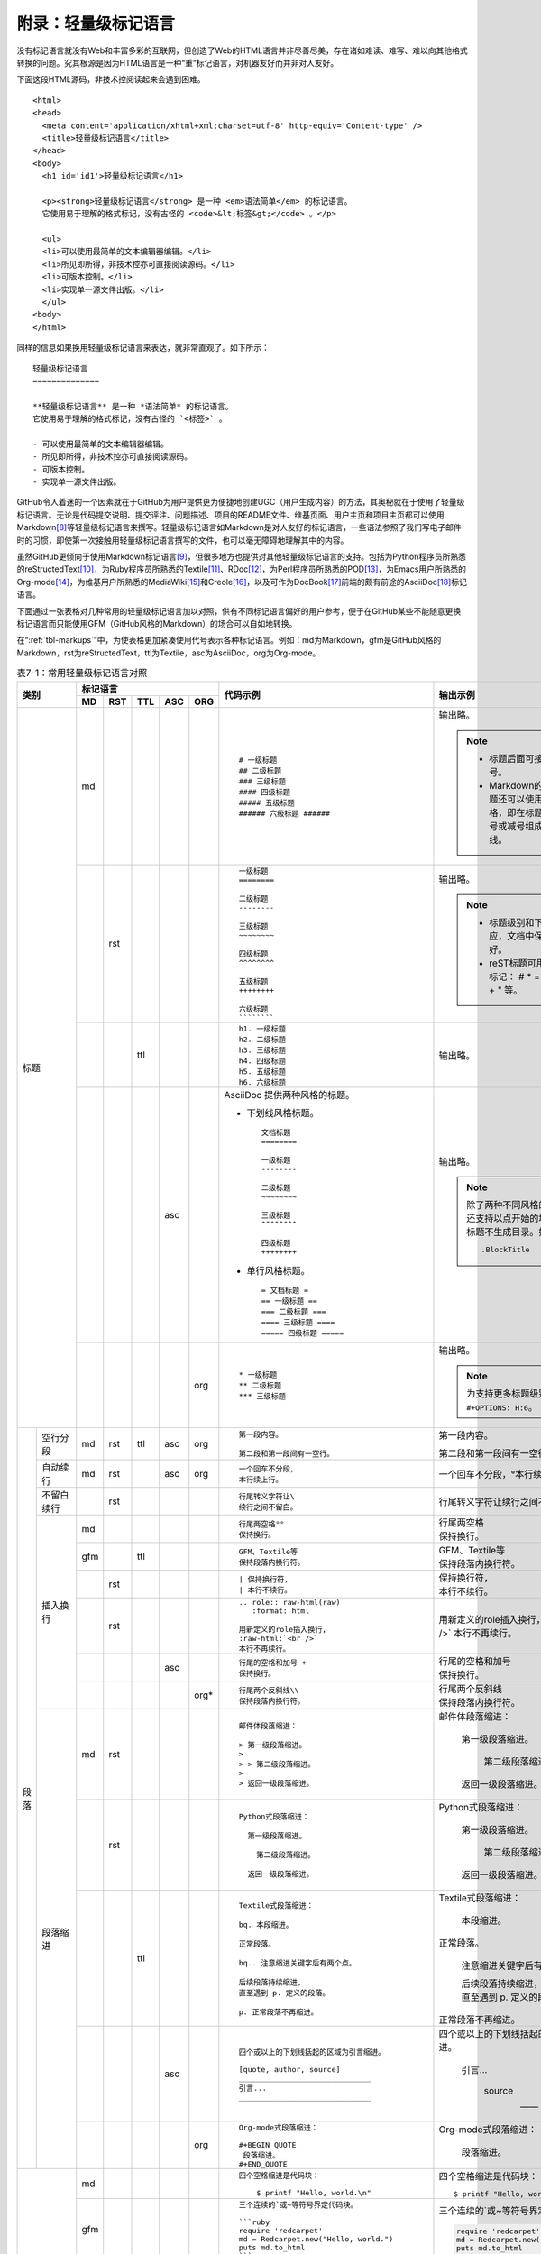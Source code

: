 .. _markups:

======================
 附录：轻量级标记语言
======================

没有标记语言就没有Web和丰富多彩的互联网，但创造了Web的HTML语言并非尽善尽美，\
存在诸如难读、难写、难以向其他格式转换的问题。究其根源是因为HTML语言是一种\
“重”标记语言，对机器友好而并非对人友好。

下面这段HTML源码，非技术控阅读起来会遇到困难。

::

  <html>
  <head>
    <meta content='application/xhtml+xml;charset=utf-8' http-equiv='Content-type' />
    <title>轻量级标记语言</title>
  </head>
  <body>
    <h1 id='id1'>轻量级标记语言</h1>

    <p><strong>轻量级标记语言</strong> 是一种 <em>语法简单</em> 的标记语言。
    它使用易于理解的格式标记，没有古怪的 <code>&lt;标签&gt;</code> 。</p>
    
    <ul>
    <li>可以使用最简单的文本编辑器编辑。</li>
    <li>所见即所得，非技术控亦可直接阅读源码。</li>
    <li>可版本控制。</li>
    <li>实现单一源文件出版。</li>
    </ul>
  <body>
  </html>

同样的信息如果换用轻量级标记语言来表达，就非常直观了。如下所示：

::

  轻量级标记语言
  ==============
  
  **轻量级标记语言** 是一种 *语法简单* 的标记语言。
  它使用易于理解的格式标记，没有古怪的 `<标签>` 。
  
  - 可以使用最简单的文本编辑器编辑。
  - 所见即所得，非技术控亦可直接阅读源码。
  - 可版本控制。
  - 实现单一源文件出版。

GitHub令人着迷的一个因素就在于GitHub为用户提供更为便捷地创建UGC\
（用户生成内容）的方法，其奥秘就在于使用了轻量级标记语言。\
无论是代码提交说明、提交评注、问题描述、项目的README文件、维基页面、\
用户主页和项目主页都可以使用Markdown\ [#]_\ 等轻量级标记语言来撰写。\
轻量级标记语言如Markdown是对人友好的标记语言，一些语法参照了\
我们写电子邮件时的习惯，即使第一次接触用轻量级标记语言撰写的文件，也可以\
毫无障碍地理解其中的内容。

虽然GitHub更倾向于使用Markdown标记语言\ [#]_\ ，但很多地方也提供对其他轻量级\
标记语言的支持。包括为Python程序员所熟悉的reStructedText\ [#]_\ ，为Ruby程序员\
所熟悉的Textile\ [#]_\ 、RDoc\ [#]_\ ，为Perl程序员所熟悉的POD\ [#]_\ ，\
为Emacs用户所熟悉的Org-mode\ [#]_\ ，为维基用户所熟悉的MediaWiki\ [#]_\ 和\
Creole\ [#]_\ ，以及可作为DocBook\ [#]_\ 前端的颇有前途的AsciiDoc\ [#]_\ 标记语言。

下面通过一张表格对几种常用的轻量级标记语言加以对照，供有不同标记语言偏好的\
用户参考，便于在GitHub某些不能随意更换标记语言而只能使用GFM（GitHub风格的\
Markdown）的场合可以自如地转换。

在“\ :ref:`tbl-markups`\ ”中，为使表格更加紧凑使用代号表示各种标记语言。\
例如：md为Markdown，gfm是GitHub风格的Markdown，rst为reStructedText，\
ttl为Textile，asc为AsciiDoc，org为Org-mode。


.. highlight:: none
.. role:: raw-html(raw)  
   :format: html         
.. role:: strike  
   :class: strike 
.. role:: ul          
   :class: underline  

.. _tbl-markups:

.. table:: 表7-1：常用轻量级标记语言对照
   :class: classic

   +----------------------+-----------------------------+-------------------------------------------------+-----------------------------------------------+
   |                      | 标记语言                    |                                                 |                                               |
   |                      +-----+-----+-----+-----+-----+                                                 |                                               |
   |         类别         | MD  | RST | TTL | ASC | ORG |  代码示例                                       | 输出示例                                      |
   +======================+=====+=====+=====+=====+=====+=================================================+===============================================+
   | 标题                 | md  |     |     |     |     | ::                                              |                                               |
   |                      |     |     |     |     |     |                                                 | 输出略。                                      |
   |                      |     |     |     |     |     |   # 一级标题                                    |                                               |
   |                      |     |     |     |     |     |   ## 二级标题                                   | .. note::                                     |
   |                      |     |     |     |     |     |   ### 三级标题                                  |          - 标题后面可接匹配的井号。           |
   |                      |     |     |     |     |     |   #### 四级标题                                 |                                               |
   |                      |     |     |     |     |     |   ##### 五级标题                                |          - Markdown的前两级标题还可以使用\    |
   |                      |     |     |     |     |     |   ###### 六级标题 ######                        |            reST风格，即在标题下衬以等号\      |
   |                      |     |     |     |     |     |                                                 |            或减号组成的下划线。               |
   |                      |     |     |     |     |     |                                                 |                                               |
   |                      +-----+-----+-----+-----+-----+-------------------------------------------------+-----------------------------------------------+
   |                      |     | rst |     |     |     | ::                                              |                                               |
   |                      |     |     |     |     |     |                                                 | 输出略。                                      |
   |                      |     |     |     |     |     |   一级标题                                      |                                               |
   |                      |     |     |     |     |     |   ========                                      | .. note::                                     |
   |                      |     |     |     |     |     |                                                 |    - 标题级别和下划线无对应，文档中保持\      |
   |                      |     |     |     |     |     |   二级标题                                      |      一致就好。                               |
   |                      |     |     |     |     |     |   --------                                      |    - reST标题可用下列符号标记：               |
   |                      |     |     |     |     |     |                                                 |      # \* = - ^ ~ \` : . \                    |
   |                      |     |     |     |     |     |   三级标题                                      |      _ + \" 等。                              |
   |                      |     |     |     |     |     |   ~~~~~~~~                                      |                                               |
   |                      |     |     |     |     |     |                                                 |                                               |
   |                      |     |     |     |     |     |   四级标题                                      |                                               |
   |                      |     |     |     |     |     |   ^^^^^^^^                                      |                                               |
   |                      |     |     |     |     |     |                                                 |                                               |
   |                      |     |     |     |     |     |   五级标题                                      |                                               |
   |                      |     |     |     |     |     |   ++++++++                                      |                                               |
   |                      |     |     |     |     |     |                                                 |                                               |
   |                      |     |     |     |     |     |   六级标题                                      |                                               |
   |                      |     |     |     |     |     |   ````````                                      |                                               |
   |                      |     |     |     |     |     |                                                 |                                               |
   |                      +-----+-----+-----+-----+-----+-------------------------------------------------+-----------------------------------------------+
   |                      |     |     | ttl |     |     | ::                                              |                                               |
   |                      |     |     |     |     |     |                                                 | 输出略。                                      |
   |                      |     |     |     |     |     |   h1. 一级标题                                  |                                               |
   |                      |     |     |     |     |     |   h2. 二级标题                                  |                                               |
   |                      |     |     |     |     |     |   h3. 三级标题                                  |                                               |
   |                      |     |     |     |     |     |   h4. 四级标题                                  |                                               |
   |                      |     |     |     |     |     |   h5. 五级标题                                  |                                               |
   |                      |     |     |     |     |     |   h6. 六级标题                                  |                                               |
   |                      |     |     |     |     |     |                                                 |                                               |
   |                      +-----+-----+-----+-----+-----+-------------------------------------------------+-----------------------------------------------+
   |                      |     |     |     | asc |     | AsciiDoc 提供两种风格的标题。                   | 输出略。                                      |
   |                      |     |     |     |     |     |                                                 |                                               |
   |                      |     |     |     |     |     | - 下划线风格标题。                              |                                               |
   |                      |     |     |     |     |     |                                                 |                                               |
   |                      |     |     |     |     |     |   ::                                            |                                               |
   |                      |     |     |     |     |     |                                                 |                                               |
   |                      |     |     |     |     |     |     文档标题                                    | .. note:: 除了两种不同风格的标题外，\         |
   |                      |     |     |     |     |     |     ========                                    |           还支持以点开始的块标题，\           |
   |                      |     |     |     |     |     |                                                 |           块标题不生成目录。如：              |
   |                      |     |     |     |     |     |     一级标题                                    |                                               |
   |                      |     |     |     |     |     |     --------                                    |           ::                                  |
   |                      |     |     |     |     |     |                                                 |                                               |
   |                      |     |     |     |     |     |     二级标题                                    |             .BlockTitle                       |
   |                      |     |     |     |     |     |     ~~~~~~~~                                    |                                               |
   |                      |     |     |     |     |     |                                                 |                                               |
   |                      |     |     |     |     |     |     三级标题                                    |                                               |
   |                      |     |     |     |     |     |     ^^^^^^^^                                    |                                               |
   |                      |     |     |     |     |     |                                                 |                                               |
   |                      |     |     |     |     |     |     四级标题                                    |                                               |
   |                      |     |     |     |     |     |     ++++++++                                    |                                               |
   |                      |     |     |     |     |     |                                                 |                                               |
   |                      |     |     |     |     |     | - 单行风格标题。                                |                                               |
   |                      |     |     |     |     |     |                                                 |                                               |
   |                      |     |     |     |     |     |   ::                                            |                                               |
   |                      |     |     |     |     |     |                                                 |                                               |
   |                      |     |     |     |     |     |     = 文档标题 =                                |                                               |
   |                      |     |     |     |     |     |     == 一级标题 ==                              |                                               |
   |                      |     |     |     |     |     |     === 二级标题 ===                            |                                               |
   |                      |     |     |     |     |     |     ==== 三级标题 ====                          |                                               |
   |                      |     |     |     |     |     |     ===== 四级标题 =====                        |                                               |
   |                      |     |     |     |     |     |                                                 |                                               |
   |                      +-----+-----+-----+-----+-----+-------------------------------------------------+-----------------------------------------------+
   |                      |     |     |     |     | org | ::                                              |                                               |
   |                      |     |     |     |     |     |                                                 | 输出略。                                      |
   |                      |     |     |     |     |     |   * 一级标题                                    |                                               |
   |                      |     |     |     |     |     |   ** 二级标题                                   | .. note:: 为支持更多标题级别需要设置          |
   |                      |     |     |     |     |     |   *** 三级标题                                  |           ``#+OPTIONS: H:6``\ 。              |
   |                      |     |     |     |     |     |                                                 |                                               |
   +----------+-----------+-----+-----+-----+-----+-----+-------------------------------------------------+-----------------------------------------------+
   | 段落     | 空行分段  | md  | rst | ttl | asc | org | ::                                              |                                               |
   |          |           |     |     |     |     |     |                                                 |                                               |
   |          |           |     |     |     |     |     |   第一段内容。                                  | 第一段内容。                                  |
   |          |           |     |     |     |     |     |                                                 |                                               |
   |          |           |     |     |     |     |     |   第二段和第一段间有一空行。                    | 第二段和第一段间有一空行。                    |
   |          |           |     |     |     |     |     |                                                 |                                               |
   |          +-----------+-----+-----+-----+-----+-----+-------------------------------------------------+-----------------------------------------------+
   |          | 自动续行  | md  | rst |     | asc | org | ::                                              |                                               |
   |          |           |     |     |     |     |     |                                                 |                                               |
   |          |           |     |     |     |     |     |   一个回车不分段，                              | 一个回车不分段，°\                            |
   |          |           |     |     |     |     |     |   本行续上行。                                  | 本行续上行。                                  |
   |          |           |     |     |     |     |     |                                                 |                                               |
   |          |           |     |     |     |     |     |                                                 |                                               |
   |          +-----------+-----+-----+-----+-----+-----+-------------------------------------------------+-----------------------------------------------+
   |          | 不留白\   |     | rst |     |     |     | ::                                              |                                               |
   |          | 续行      |     |     |     |     |     |                                                 |                                               |
   |          |           |     |     |     |     |     |   行尾转义字符让\                               | 行尾转义字符让\                               |
   |          |           |     |     |     |     |     |   续行之间不留白。                              | 续行之间不留白。                              |
   |          |           |     |     |     |     |     |                                                 |                                               |
   |          +-----------+-----+-----+-----+-----+-----+-------------------------------------------------+-----------------------------------------------+
   |          | 插入换行  | md  |     |     |     |     | ::                                              |                                               |
   |          |           |     |     |     |     |     |                                                 |                                               |
   |          |           |     |     |     |     |     |   行尾两空格°°                                  | | 行尾两空格                                  |
   |          |           |     |     |     |     |     |   保持换行。                                    | | 保持换行。                                  |
   |          |           |     |     |     |     |     |                                                 |                                               |
   |          |           +-----+-----+-----+-----+-----+-------------------------------------------------+-----------------------------------------------+
   |          |           | gfm |     | ttl |     |     | ::                                              |                                               |
   |          |           |     |     |     |     |     |                                                 |                                               |
   |          |           |     |     |     |     |     |   GFM、Textile等                                | | GFM、Textile等                              |
   |          |           |     |     |     |     |     |   保持段落内换行符。                            | | 保持段落内换行符。                          |
   |          |           |     |     |     |     |     |                                                 |                                               |
   |          |           +-----+-----+-----+-----+-----+-------------------------------------------------+-----------------------------------------------+
   |          |           |     | rst |     |     |     | ::                                              |                                               |
   |          |           |     |     |     |     |     |                                                 |                                               |
   |          |           |     |     |     |     |     |   | 保持换行符，                                | | 保持换行符，                                |
   |          |           |     |     |     |     |     |   | 本行不续行。                                | | 本行不续行。                                |
   |          |           |     |     |     |     |     |                                                 |                                               |
   |          |           +-----+-----+-----+-----+-----+-------------------------------------------------+-----------------------------------------------+
   |          |           |     | rst |     |     |     | ::                                              |                                               |
   |          |           |     |     |     |     |     |                                                 |                                               |
   |          |           |     |     |     |     |     |   .. role:: raw-html(raw)                       | .. role:: raw-html(raw)                       |
   |          |           |     |     |     |     |     |      :format: html                              |    :format: html                              |
   |          |           |     |     |     |     |     |                                                 |                                               |
   |          |           |     |     |     |     |     |   用新定义的role插入换行，                      | 用新定义的role插入换行，                      |
   |          |           |     |     |     |     |     |   :raw-html:`<br />`                            | :raw-html:`<br />`                            |
   |          |           |     |     |     |     |     |   本行不再续行。                                | 本行不再续行。                                |
   |          |           |     |     |     |     |     |                                                 |                                               |
   |          |           +-----+-----+-----+-----+-----+-------------------------------------------------+-----------------------------------------------+
   |          |           |     |     |     | asc |     | ::                                              |                                               |
   |          |           |     |     |     |     |     |                                                 |                                               |
   |          |           |     |     |     |     |     |   行尾的空格和加号 +                            | | 行尾的空格和加号                            |
   |          |           |     |     |     |     |     |   保持换行。                                    | | 保持换行。                                  |
   |          |           |     |     |     |     |     |                                                 |                                               |
   |          |           +-----+-----+-----+-----+-----+-------------------------------------------------+-----------------------------------------------+
   |          |           |     |     |     |     | org*| ::                                              |                                               |
   |          |           |     |     |     |     |     |                                                 |                                               |
   |          |           |     |     |     |     |     |   行尾两个反斜线\\                              | | 行尾两个反斜线                              |
   |          |           |     |     |     |     |     |   保持段落内换行符。                            | | 保持段落内换行符。                          |
   |          |           |     |     |     |     |     |                                                 |                                               |
   |          +-----------+-----+-----+-----+-----+-----+-------------------------------------------------+-----------------------------------------------+
   |          | 段落缩进  | md  | rst |     |     |     | ::                                              |                                               |
   |          |           |     |     |     |     |     |                                                 |                                               |
   |          |           |     |     |     |     |     |   邮件体段落缩进：                              | 邮件体段落缩进：                              |
   |          |           |     |     |     |     |     |                                                 |                                               |
   |          |           |     |     |     |     |     |   > 第一级段落缩进。                            |   第一级段落缩进。                            |
   |          |           |     |     |     |     |     |   >                                             |                                               |
   |          |           |     |     |     |     |     |   > > 第二级段落缩进。                          |     第二级段落缩进。                          |
   |          |           |     |     |     |     |     |   >                                             |                                               |
   |          |           |     |     |     |     |     |   > 返回一级段落缩进。                          |   返回一级段落缩进。                          |
   |          |           |     |     |     |     |     |                                                 |                                               |
   |          |           +-----+-----+-----+-----+-----+-------------------------------------------------+-----------------------------------------------+
   |          |           |     | rst |     |     |     | ::                                              |                                               |
   |          |           |     |     |     |     |     |                                                 |                                               |
   |          |           |     |     |     |     |     |   Python式段落缩进：                            | Python式段落缩进：                            |
   |          |           |     |     |     |     |     |                                                 |                                               |
   |          |           |     |     |     |     |     |     第一级段落缩进。                            |   第一级段落缩进。                            |
   |          |           |     |     |     |     |     |                                                 |                                               |
   |          |           |     |     |     |     |     |       第二级段落缩进。                          |     第二级段落缩进。                          |
   |          |           |     |     |     |     |     |                                                 |                                               |
   |          |           |     |     |     |     |     |     返回一级段落缩进。                          |   返回一级段落缩进。                          |
   |          |           |     |     |     |     |     |                                                 |                                               |
   |          |           +-----+-----+-----+-----+-----+-------------------------------------------------+-----------------------------------------------+
   |          |           |     |     | ttl |     |     | ::                                              |                                               |
   |          |           |     |     |     |     |     |                                                 |                                               |
   |          |           |     |     |     |     |     |   Textile式段落缩进：                           | Textile式段落缩进：                           |
   |          |           |     |     |     |     |     |                                                 |                                               |
   |          |           |     |     |     |     |     |   bq. 本段缩进。                                |   本段缩进。                                  |
   |          |           |     |     |     |     |     |                                                 |                                               |
   |          |           |     |     |     |     |     |   正常段落。                                    | 正常段落。                                    |
   |          |           |     |     |     |     |     |                                                 |                                               |
   |          |           |     |     |     |     |     |   bq.. 注意缩进关键字后有两个点。               |   注意缩进关键字后有两个点。                  |
   |          |           |     |     |     |     |     |                                                 |                                               |
   |          |           |     |     |     |     |     |   后续段落持续缩进，                            |   | 后续段落持续缩进，                        |
   |          |           |     |     |     |     |     |   直至遇到 p. 定义的段落。                      |   | 直至遇到 p. 定义的段落。                  |
   |          |           |     |     |     |     |     |                                                 |                                               |
   |          |           |     |     |     |     |     |   p. 正常段落不再缩进。                         | 正常段落不再缩进。                            |
   |          |           |     |     |     |     |     |                                                 |                                               |
   |          |           +-----+-----+-----+-----+-----+-------------------------------------------------+-----------------------------------------------+
   |          |           |     |     |     | asc |     | ::                                              |                                               |
   |          |           |     |     |     |     |     |                                                 |                                               |
   |          |           |     |     |     |     |     |   四个或以上的下划线括起的区域为引言缩进。      | 四个或以上的下划线括起的区域为引言缩进。      |
   |          |           |     |     |     |     |     |                                                 |                                               |
   |          |           |     |     |     |     |     |   [quote, author, source]                       |     引言...                                   |
   |          |           |     |     |     |     |     |   ______________________________                |                                               |
   |          |           |     |     |     |     |     |   引言...                                       |             source                            |
   |          |           |     |     |     |     |     |   ______________________________                |                                               |
   |          |           |     |     |     |     |     |                                                 |             —— author                         |
   |          |           |     |     |     |     |     |                                                 |                                               |
   |          |           +-----+-----+-----+-----+-----+-------------------------------------------------+-----------------------------------------------+
   |          |           |     |     |     |     | org | ::                                              |                                               |
   |          |           |     |     |     |     |     |                                                 |                                               |
   |          |           |     |     |     |     |     |   Org-mode式段落缩进：                          | Org-mode式段落缩进：                          |
   |          |           |     |     |     |     |     |                                                 |                                               |
   |          |           |     |     |     |     |     |   #+BEGIN_QUOTE                                 |   段落缩进。                                  |
   |          |           |     |     |     |     |     |    段落缩进。                                   |                                               |
   |          |           |     |     |     |     |     |   #+END_QUOTE                                   |                                               |
   |          |           |     |     |     |     |     |                                                 |                                               |
   +----------+-----------+-----+-----+-----+-----+-----+-------------------------------------------------+-----------------------------------------------+
   | 代码块               | md  |     |     |     |     | ::                                              | 四个空格缩进是代码块：                        |
   |                      |     |     |     |     |     |                                                 |                                               |
   |                      |     |     |     |     |     |   四个空格缩进是代码块：                        | ::                                            |
   |                      |     |     |     |     |     |                                                 |                                               |
   |                      |     |     |     |     |     |       $ printf "Hello, world.\n"                |   $ printf "Hello, world.\n"                  |
   |                      |     |     |     |     |     |                                                 |                                               |
   |                      +-----+-----+-----+-----+-----+-------------------------------------------------+-----------------------------------------------+
   |                      | gfm |     |     |     |     | ::                                              | 三个连续的`或~等符号界定代码块。              |
   |                      |     |     |     |     |     |                                                 |                                               |
   |                      |     |     |     |     |     |   三个连续的`或~等符号界定代码块。              | .. code-block:: ruby                          |
   |                      |     |     |     |     |     |                                                 |                                               |
   |                      |     |     |     |     |     |   ```ruby                                       |   require 'redcarpet'                         |
   |                      |     |     |     |     |     |   require 'redcarpet'                           |   md = Redcarpet.new("Hello, world.")         |
   |                      |     |     |     |     |     |   md = Redcarpet.new("Hello, world.")           |   puts md.to_html                             |
   |                      |     |     |     |     |     |   puts md.to_html                               |                                               |
   |                      |     |     |     |     |     |   ```                                           |                                               |
   |                      |     |     |     |     |     |                                                 |                                               |
   |                      +-----+-----+-----+-----+-----+-------------------------------------------------+-----------------------------------------------+
   |                      |     | rst |     |     |     | ::                                              |                                               |
   |                      |     |     |     |     |     |                                                 |                                               |
   |                      |     |     |     |     |     |   双冒号后缩进为代码块。                        | 双冒号后缩进为代码块。                        |
   |                      |     |     |     |     |     |                                                 |                                               |
   |                      |     |     |     |     |     |   ::                                            | ::                                            |
   |                      |     |     |     |     |     |                                                 |                                               |
   |                      |     |     |     |     |     |     $ printf "Hello, world.\n"                  |   $ printf "Hello, world.\n"                  |
   |                      |     |     |     |     |     |                                                 |                                               |
   |                      |     |     |     |     |     |   还可声明语言类型实现语法加量。                | 还可声明语言类型实现语法加量。                |
   |                      |     |     |     |     |     |                                                 |                                               |
   |                      |     |     |     |     |     |   .. code-block:: sh                            | .. code-block:: sh                            |
   |                      |     |     |     |     |     |                                                 |                                               |
   |                      |     |     |     |     |     |      $ printf "Hello, world.\n"                 |    $ printf "Hello, world.\n"                 |
   |                      |     |     |     |     |     |                                                 |                                               |
   |                      +-----+-----+-----+-----+-----+-------------------------------------------------+-----------------------------------------------+
   |                      |     |     | ttl |     |     | ::                                              | 以bc.或bc..指令开头的是代码块。               |
   |                      |     |     |     |     |     |                                                 |                                               |
   |                      |     |     |     |     |     |   以bc.或bc..指令开头的是代码块。               | ::                                            |
   |                      |     |     |     |     |     |                                                 |                                               |
   |                      |     |     |     |     |     |   bc.. $ git init                               |   $ git init                                  |
   |                      |     |     |     |     |     |                                                 |                                               |
   |                      |     |     |     |     |     |   $ git commit --allow-empty                    |   $ git commit --allow-empty                  |
   |                      |     |     |     |     |     |                                                 |                                               |
   |                      |     |     |     |     |     |   p. 本段不再是代码块。                         | 本段不再是代码块。                            |
   |                      |     |     |     |     |     |                                                 |                                               |
   |                      +-----+-----+-----+-----+-----+-------------------------------------------------+-----------------------------------------------+
   |                      |     |     | ttl |     |     | ::                                              | 原样格式输出，相当于<PRE>标签。               |
   |                      |     |     |     |     |     |                                                 |                                               |
   |                      |     |     |     |     |     |   原样格式输出，相当于<PRE>标签。               | ::                                            |
   |                      |     |     |     |     |     |                                                 |                                               |
   |                      |     |     |     |     |     |   pre..                                         |              更上一层楼                       |
   |                      |     |     |     |     |     |              更上一层楼                         |   欲穷千里目                                  |
   |                      |     |     |     |     |     |   欲穷千里目                                    |                                               |
   |                      |     |     |     |     |     |                                                 | 恢复正常段落。                                |
   |                      |     |     |     |     |     |   p. 恢复正常段落。                             |                                               |
   |                      |     |     |     |     |     |                                                 |                                               |
   |                      +-----+-----+-----+-----+-----+-------------------------------------------------+-----------------------------------------------+
   |                      |     |     |     | asc |     | ::                                              |                                               |
   |                      |     |     |     |     |     |                                                 | 四个或更多减号括起代码块，                    |
   |                      |     |     |     |     |     |   四个或更多减号括起代码块，                    | 还可声明语言种类。                            |
   |                      |     |     |     |     |     |   还可声明语言种类。                            |                                               |
   |                      |     |     |     |     |     |                                                 | .. code-block:: c                             |
   |                      |     |     |     |     |     |   [source, c]                                   |                                               |
   |                      |     |     |     |     |     |   -----------------------------                 |    #include <stdio.h>                         |
   |                      |     |     |     |     |     |   #include <stdio.h>                            |                                               |
   |                      |     |     |     |     |     |                                                 |    int main() {                               |
   |                      |     |     |     |     |     |   int main() {                                  |       printf("Hello World!\n");               |
   |                      |     |     |     |     |     |      printf("Hello World!\n");                  |       exit(0);                                |
   |                      |     |     |     |     |     |      exit(0);                                   |    }                                          |
   |                      |     |     |     |     |     |   }                                             |                                               |
   |                      |     |     |     |     |     |   -----------------------------                 |                                               |
   |                      |     |     |     |     |     |                                                 |                                               |
   |                      +-----+-----+-----+-----+-----+-------------------------------------------------+-----------------------------------------------+
   |                      |     |     |     | asc |     | ::                                              | 正常段落。                                    |
   |                      |     |     |     |     |     |                                                 |                                               |
   |                      |     |     |     |     |     |   正常段落。                                    | ::                                            |
   |                      |     |     |     |     |     |                                                 |                                               |
   |                      |     |     |     |     |     |     缩进段落相当于添加<pre>标签，               |   缩进段落相当于添加<pre>标签，               |
   |                      |     |     |     |     |     |     等宽字体，原样输出。                        |   等宽字体，原样输出。                        |
   |                      |     |     |     |     |     |                                                 |                                               |
   |                      |     |     |     |     |     |   缩进会和其他语法如列表相混淆，                | 缩进会和其他语法如列表相混淆，                |
   |                      |     |     |     |     |     |   可用 `[literal]` 显示声明。                   | 可用 ``[literal]`` 显示声明。                 |
   |                      |     |     |     |     |     |                                                 |                                               |
   |                      |     |     |     |     |     |   [literal]                                     | ::                                            |
   |                      |     |     |     |     |     |   原样输出，                                    |                                               |
   |                      |     |     |     |     |     |   显示为等宽字体。                              |   原样输出，                                  |
   |                      |     |     |     |     |     |                                                 |   显示为等宽字体。                            |
   |                      |     |     |     |     |     |   或用四个以上点组成的定界符标记。              |                                               |
   |                      |     |     |     |     |     |                                                 | 或用四个以上点组成的定界符标记。              |
   |                      |     |     |     |     |     |   ..............................                |                                               |
   |                      |     |     |     |     |     |   原样输出，                                    | ::                                            |
   |                      |     |     |     |     |     |   显示为等宽字体。                              |                                               |
   |                      |     |     |     |     |     |   ..............................                |   原样输出，                                  |
   |                      |     |     |     |     |     |                                                 |   显示为等宽字体。                            |
   |                      |     |     |     |     |     |                                                 |                                               |
   |                      +-----+-----+-----+-----+-----+-------------------------------------------------+-----------------------------------------------+
   |                      |     |     |     |     | org | ::                                              | 下面是代码块。                                |
   |                      |     |     |     |     |     |                                                 |                                               |
   |                      |     |     |     |     |     |   下面是代码块。                                | .. code-block:: ruby                          |
   |                      |     |     |     |     |     |                                                 |                                               |
   |                      |     |     |     |     |     |   #+BEGIN_SRC ruby                              |   require 'redcarpet'                         |
   |                      |     |     |     |     |     |     require 'redcarpet'                         |   md = Redcarpet.new("Hello, world.")         |
   |                      |     |     |     |     |     |     md = Redcarpet.new("Hello, world.")         |   puts md.to_html                             |
   |                      |     |     |     |     |     |     puts md.to_html                             |                                               |
   |                      |     |     |     |     |     |   #+END_SRC                                     |                                               |
   |                      |     |     |     |     |     |                                                 |                                               |
   +----------+-----------+-----+-----+-----+-----+-----+-------------------------------------------------+-----------------------------------------------+
   | 列表     | 无序列表  | md  | rst |     |     |     | ::                                              |                                               |
   |          |           |     |     |     |     |     |                                                 |                                               |
   |          |           |     |     |     |     |     |   * 星号、减号、加号开始列表。                  | * 星号、减号、加号开始列表。                  |
   |          |           |     |     |     |     |     |                                                 |                                               |
   |          |           |     |     |     |     |     |     - 列表层级和缩进有关。                      |   - 列表层级和缩进有关。                      |
   |          |           |     |     |     |     |     |                                                 |                                               |
   |          |           |     |     |     |     |     |       + 和具体符号无关。                        |     + 和具体符号无关。                        |
   |          |           |     |     |     |     |     |                                                 |                                               |
   |          |           |     |     |     |     |     |   * 返回一级列表。                              | * 返回一级列表。                              |
   |          |           |     |     |     |     |     |                                                 |                                               |
   |          |           +-----+-----+-----+-----+-----+-------------------------------------------------+-----------------------------------------------+
   |          |           |     |     | ttl |     |     | ::                                              |                                               |
   |          |           |     |     |     |     |     |                                                 |                                               |
   |          |           |     |     |     |     |     |   * 星号开始无序列表。                          | * 星号开始无序列表。                          |
   |          |           |     |     |     |     |     |   ** 更多星号代表不同层级。                     |                                               |
   |          |           |     |     |     |     |     |   *** 三级列表。                                |   * 更多星号代表不同层级。                    |
   |          |           |     |     |     |     |     |   * 返回一级列表。                              |                                               |
   |          |           |     |     |     |     |     |                                                 |     * 三级列表。                              |
   |          |           |     |     |     |     |     |                                                 |                                               |
   |          |           |     |     |     |     |     |                                                 | * 返回一级列表。                              |
   |          |           |     |     |     |     |     |                                                 |                                               |
   |          |           +-----+-----+-----+-----+-----+-------------------------------------------------+-----------------------------------------------+
   |          |           |     |     |     | asc |     | ::                                              |                                               |
   |          |           |     |     |     |     |     |                                                 | * 1个减号开始列表。                           |
   |          |           |     |     |     |     |     |   - 1个减号开始列表。                           |                                               |
   |          |           |     |     |     |     |     |   * 或1到5个星号开始列表。                      |   - 或1到5个星号开始列表。                    |
   |          |           |     |     |     |     |     |   ** 三级列表。                                 |                                               |
   |          |           |     |     |     |     |     |   - 返回一级列表。                              |     + 三级列表。                              |
   |          |           |     |     |     |     |     |                                                 |                                               |
   |          |           |     |     |     |     |     |                                                 | * 返回一级列表。                              |
   |          |           |     |     |     |     |     |                                                 |                                               |
   |          |           +-----+-----+-----+-----+-----+-------------------------------------------------+-----------------------------------------------+
   |          |           |     |     |     |     | org | ::                                              |                                               |
   |          |           |     |     |     |     |     |                                                 |                                               |
   |          |           |     |     |     |     |     |   列表语法和Markdown、reST类似。                | 列表语法和Markdown、reST类似。                |
   |          |           |     |     |     |     |     |   星号和列表语法冲突需缩进，不建议使用。        | 星号和列表语法冲突需缩进，不建议使用。        |
   |          |           |     |     |     |     |     |                                                 |                                               |
   |          |           |     |     |     |     |     |     - 减号、加号开始列表。                      | - 减号、加号开始列表。                        |
   |          |           |     |     |     |     |     |                                                 |                                               |
   |          |           |     |     |     |     |     |       + 列表层级和缩进有关。                    |   + 列表层级和缩进有关。                      |
   |          |           |     |     |     |     |     |                                                 |                                               |
   |          |           |     |     |     |     |     |         - 和具体符号无关。                      |     - 和具体符号无关。                        |
   |          |           |     |     |     |     |     |                                                 |                                               |
   |          |           |     |     |     |     |     |     - 返回一级列表。                            | - 返回一级列表。                              |
   |          |           |     |     |     |     |     |                                                 |                                               |
   |          +-----------+-----+-----+-----+-----+-----+-------------------------------------------------+-----------------------------------------------+
   |          | 有序列表  | md  |     |     |     |     | ::                                              |                                               |
   |          |           |     |     |     |     |     |                                                 |                                               |
   |          |           |     |     |     |     |     |   1. 数字和点开始有序列表。                     | 1. 数字和点开始有序列表。                     |
   |          |           |     |     |     |     |     |                                                 |                                               |
   |          |           |     |     |     |     |     |      1. 注意子列表的缩进位置。                  |    1. 注意子列表的缩进位置。                  |
   |          |           |     |     |     |     |     |                                                 |                                               |
   |          |           |     |     |     |     |     |         1. 三级列表。                           |       1. 三级列表。                           |
   |          |           |     |     |     |     |     |         1. 编号会自动更正。                     |       2. 编号会自动更正。                     |
   |          |           |     |     |     |     |     |                                                 |                                               |
   |          |           |     |     |     |     |     |      1. 二级列表，编号自动更正为2。             |    2. 二级列表，编号自动更正为2。             |
   |          |           |     |     |     |     |     |                                                 |                                               |
   |          |           |     |     |     |     |     |   2. 返回一级列表。                             | 2. 返回一级列表。                             |
   |          |           |     |     |     |     |     |                                                 |                                               |
   |          |           +-----+-----+-----+-----+-----+-------------------------------------------------+-----------------------------------------------+
   |          |           |     | rst |     |     |     | ::                                              |                                               |
   |          |           |     |     |     |     |     |                                                 |                                               |
   |          |           |     |     |     |     |     |   1. 数字和点是一种编号方式。                   | 1. 数字和点是一种编号方式。                   |
   |          |           |     |     |     |     |     |                                                 |                                               |
   |          |           |     |     |     |     |     |      A. 大写字母编号。                          |    A. 大写字母编号。                          |
   |          |           |     |     |     |     |     |                                                 |                                               |
   |          |           |     |     |     |     |     |         a. 小写字母编号。                       |       a. 小写字母编号。                       |
   |          |           |     |     |     |     |     |                                                 |                                               |
   |          |           |     |     |     |     |     |   2. 继续一级列表。                             | 2. 继续一级列表。                             |
   |          |           |     |     |     |     |     |                                                 |                                               |
   |          |           |     |     |     |     |     |      (I) 大写罗马编号。                         |    (I) 大写罗马编号。                         |
   |          |           |     |     |     |     |     |                                                 |                                               |
   |          |           |     |     |     |     |     |          i) 小写罗马编号。                      |        i) 小写罗马编号。                      |
   |          |           |     |     |     |     |     |                                                 |                                               |
   |          |           +-----+-----+-----+-----+-----+-------------------------------------------------+-----------------------------------------------+
   |          |           |     |     | ttl |     |     | ::                                              |                                               |
   |          |           |     |     |     |     |     |                                                 |                                               |
   |          |           |     |     |     |     |     |   # 井号开始有序列表。                          | 1. 井号开始有序列表。                         |
   |          |           |     |     |     |     |     |   # 有序列表自动编号。                          | 2. 有序列表自动编号。                         |
   |          |           |     |     |     |     |     |   ## 更多井号代表不同层级。                     |                                               |
   |          |           |     |     |     |     |     |   ### 三级列表。                                |    1. 更多井号代表不同层级。                  |
   |          |           |     |     |     |     |     |   # 返回一级列表。                              |                                               |
   |          |           |     |     |     |     |     |                                                 |       1. 三级列表。                           |
   |          |           |     |     |     |     |     |                                                 |                                               |
   |          |           |     |     |     |     |     |                                                 | 3. 返回一级列表。                             |
   |          |           |     |     |     |     |     |                                                 |                                               |
   |          |           +-----+-----+-----+-----+-----+-------------------------------------------------+-----------------------------------------------+
   |          |           |     |     |     | asc |     | ::                                              |                                               |
   |          |           |     |     |     |     |     |                                                 |                                               |
   |          |           |     |     |     |     |     |   1. 和reST一样支持多种编号方式。               | 1. 和reST一样支持多种编号方式。               |
   |          |           |     |     |     |     |     |   a. 层级靠列表风格决定，而非缩进。             |                                               |
   |          |           |     |     |     |     |     |   A. 三级列表。                                 |    a. 层级靠列表风格决定，而非缩进。          |
   |          |           |     |     |     |     |     |   b. 返回二级列表。                             |                                               |
   |          |           |     |     |     |     |     |   i) 罗马数字列表。                             |       A. 三级列表。                           |
   |          |           |     |     |     |     |     |   IX)  大写罗马。编号自动纠正。                 |                                               |
   |          |           |     |     |     |     |     |   2. 返回一级列表。                             |    b. 返回二级列表。                          |
   |          |           |     |     |     |     |     |                                                 |                                               |
   |          |           |     |     |     |     |     |                                                 |       i) 罗马数字列表。                       |
   |          |           |     |     |     |     |     | .. note:: 还可以用1到5个点开始有序列表，        |                                               |
   |          |           |     |     |     |     |     |           自动按数字、字母方式编号。如：        |          IX)  大写罗马。编号自动纠正。        |
   |          |           |     |     |     |     |     |                                                 |                                               |
   |          |           |     |     |     |     |     |           ::                                    | 2. 返回一级列表。                             |
   |          |           |     |     |     |     |     |                                                 |                                               |
   |          |           |     |     |     |     |     |             . 数字一级列表。                    |                                               |
   |          |           |     |     |     |     |     |             .. 字母二级列表。                   |                                               |
   |          |           |     |     |     |     |     |             ... 罗马数字三级列表。              |                                               |
   |          |           |     |     |     |     |     |             .... 大写字母四级列表。             |                                               |
   |          |           |     |     |     |     |     |             ..... 大写罗马五级列表。            |                                               |
   |          |           |     |     |     |     |     |                                                 |                                               |
   |          |           |     |     |     |     |     |                                                 |                                               |
   |          |           |     |     |     |     |     |                                                 |                                               |
   |          |           |     |     |     |     |     |                                                 |                                               |
   |          |           +-----+-----+-----+-----+-----+-------------------------------------------------+-----------------------------------------------+
   |          |           |     |     |     |     | org | ::                                              |                                               |
   |          |           |     |     |     |     |     |                                                 |                                               |
   |          |           |     |     |     |     |     |   1. 数字和点或右括号开始有序列表。             | 1. 数字和点或右括号开始有序列表。             |
   |          |           |     |     |     |     |     |                                                 |                                               |
   |          |           |     |     |     |     |     |      1) 缩进即为子列表。                        |    1. 缩进即为子列表。                        |
   |          |           |     |     |     |     |     |                                                 |                                               |
   |          |           |     |     |     |     |     |         1. 三级列表。                           |       1. 三级列表。                           |
   |          |           |     |     |     |     |     |         1. 编号会自动更正。                     |       2. 编号会自动更正。                     |
   |          |           |     |     |     |     |     |                                                 |                                               |
   |          |           |     |     |     |     |     |      2) 二级列表。                              |    2. 二级列表。                              |
   |          |           |     |     |     |     |     |                                                 |                                               |
   |          |           |     |     |     |     |     |   2. 返回一级列表。                             | 2. 返回一级列表。                             |
   |          |           |     |     |     |     |     |                                                 |                                               |
   |          +-----------+-----+-----+-----+-----+-----+-------------------------------------------------+-----------------------------------------------+
   |          | 列表续行\ | md  |     |     |     |     | ::                                              |                                               |
   |          | 、段落\   |     |     |     |     |     |                                                 |                                               |
   |          | 和代码块  |     |     |     |     |     |   1. 列表项可以折行，                           | 1. 列表项可以折行，                           |
   |          |           |     |     |     |     |     |      对齐则自动续行。                           |    对齐则自动续行。                           |
   |          |           |     |     |     |     |     |                                                 |                                               |
   |          |           |     |     |     |     |     |   2. 列表项可包含多个段落。                     | 2. 列表项可包含多个段落。                     |
   |          |           |     |     |     |     |     |                                                 |                                               |
   |          |           |     |     |     |     |     |       空行开始的新段落必须缩进四个空格，        |    空行开始的新段落必须缩进四个空格，         |
   |          |           |     |     |     |     |     |       段落才属于列表项。                        |    段落才属于列表项。                         |
   |          |           |     |     |     |     |     |                                                 |                                               |
   |          |           |     |     |     |     |     |   3. 列表中的代码块要缩进8个空格。              | 3. 列表中的代码块要缩进8个空格。              |
   |          |           |     |     |     |     |     |                                                 |                                               |
   |          |           |     |     |     |     |     |           $ printf "Hello, world.\n"            |    ::                                         |
   |          |           |     |     |     |     |     |                                                 |                                               |
   |          |           |     |     |     |     |     |                                                 |      $ printf "Hello, world.\n"               |
   |          |           |     |     |     |     |     |                                                 |                                               |
   |          |           +-----+-----+-----+-----+-----+-------------------------------------------------+-----------------------------------------------+
   |          |           |     | rst |     |     |     | ::                                              |                                               |
   |          |           |     |     |     |     |     |                                                 |                                               |
   |          |           |     |     |     |     |     |   1. 列表项可以折行，                           | 1. 列表项可以折行，                           |
   |          |           |     |     |     |     |     |      对齐则自动续行。                           |    对齐则自动续行。                           |
   |          |           |     |     |     |     |     |                                                 |                                               |
   |          |           |     |     |     |     |     |   2. 列表项可包含多个段落。                     | 2. 列表项可包含多个段落。                     |
   |          |           |     |     |     |     |     |                                                 |                                               |
   |          |           |     |     |     |     |     |      空行开始的新段落，                         |    空行开始的新段落，                         |
   |          |           |     |     |     |     |     |      新段落要和列表项内容对齐。                 |    新段落要和列表项内容对齐。                 |
   |          |           |     |     |     |     |     |                                                 |                                               |
   |          |           |     |     |     |     |     |   3. 列表下的代码段注意对齐即可。               | 3. 列表下的代码段注意对齐即可。               |
   |          |           |     |     |     |     |     |                                                 |                                               |
   |          |           |     |     |     |     |     |      ::                                         |    ::                                         |
   |          |           |     |     |     |     |     |                                                 |                                               |
   |          |           |     |     |     |     |     |        $ printf "Hello, world.\n"               |      $ printf "Hello, world.\n"               |
   |          |           |     |     |     |     |     |                                                 |                                               |
   |          |           +-----+-----+-----+-----+-----+-------------------------------------------------+-----------------------------------------------+
   |          |           |     |     |     | asc |     | ::                                              |                                               |
   |          |           |     |     |     |     |     |                                                 |                                               |
   |          |           |     |     |     |     |     |   1. 列表项可以折行，                           | 1. 列表项可以折行，                           |
   |          |           |     |     |     |     |     |      对齐则自动续行。                           |    对齐则自动续行。                           |
   |          |           |     |     |     |     |     |                                                 |                                               |
   |          |           |     |     |     |     |     |   2. 列表项可包含多个段落。                     | 2. 列表项可包含多个段落。                     |
   |          |           |     |     |     |     |     |   +                                             |                                               |
   |          |           |     |     |     |     |     |   加号代表本段落属于列表。                      |    加号代表本段落属于列表。                   |
   |          |           |     |     |     |     |     |   +                                             |                                               |
   |          |           |     |     |     |     |     |   --                                            |    两个减号包裹的块作为一整体                 |
   |          |           |     |     |     |     |     |   两个减号包裹的块作为一整体                    |    属于列表。                                 |
   |          |           |     |     |     |     |     |   属于列表。                                    |                                               |
   |          |           |     |     |     |     |     |                                                 |    其中分段无需再使用加号。                   |
   |          |           |     |     |     |     |     |   其中分段无需再使用加号。                      |                                               |
   |          |           |     |     |     |     |     |   --                                            | 3. 注意列表项内代码段前空行用加号替换。       |
   |          |           |     |     |     |     |     |                                                 |                                               |
   |          |           |     |     |     |     |     |   3. 注意列表项内代码段前空行用加号替换。       |    ::                                         |
   |          |           |     |     |     |     |     |   +                                             |                                               |
   |          |           |     |     |     |     |     |   --------                                      |      $ printf "Hello, world.\n"               |
   |          |           |     |     |     |     |     |   $ printf "Hello, world.\n"                    |                                               |
   |          |           |     |     |     |     |     |   --------                                      |                                               |
   |          |           |     |     |     |     |     |                                                 |                                               |
   |          |           +-----+-----+-----+-----+-----+-------------------------------------------------+-----------------------------------------------+
   |          |           |     |     |     |     | org | ::                                              |                                               |
   |          |           |     |     |     |     |     |                                                 |                                               |
   |          |           |     |     |     |     |     |   1. 列表项可以折行，                           | 1. 列表项可以折行，                           |
   |          |           |     |     |     |     |     |      对齐则自动续行。                           |    对齐则自动续行。                           |
   |          |           |     |     |     |     |     |                                                 |                                               |
   |          |           |     |     |     |     |     |   2. 列表项可包含多个段落。                     | 2. 列表项可包含多个段落。                     |
   |          |           |     |     |     |     |     |                                                 |                                               |
   |          |           |     |     |     |     |     |      空行开始的新段落，                         |    空行开始的新段落，                         |
   |          |           |     |     |     |     |     |      新段落和列表项内容对齐即可。               |    新段落和列表项内容对齐即可。               |
   |          |           |     |     |     |     |     |                                                 |                                               |
   |          |           |     |     |     |     |     |   3. 列表下的代码段注意缩进。                   | 3. 列表下的代码段注意缩进。                   |
   |          |           |     |     |     |     |     |                                                 |                                               |
   |          |           |     |     |     |     |     |      #+BEGIN_SRC bash                           |    ::                                         |
   |          |           |     |     |     |     |     |        $ printf "Hello, world.\n"               |                                               |
   |          |           |     |     |     |     |     |      #+END_SRC                                  |      $ printf "Hello, world.\n"               |
   |          |           |     |     |     |     |     |                                                 |                                               |
   |          +-----------+-----+-----+-----+-----+-----+-------------------------------------------------+-----------------------------------------------+
   |          | 定义      |     | rst |     |     |     | ::                                              |                                               |
   |          |           |     |     |     |     |     |                                                 |                                               |
   |          |           |     |     |     |     |     |   git                                           | git                                           |
   |          |           |     |     |     |     |     |     Simple and beautiful.                       |   Simple and beautiful.                       |
   |          |           |     |     |     |     |     |                                                 |                                               |
   |          |           |     |     |     |     |     |   hg                                            | hg                                            |
   |          |           |     |     |     |     |     |     Another DVCS.                               |   Another DVCS.                               |
   |          |           |     |     |     |     |     |                                                 |                                               |
   |          |           |     |     |     |     |     |   subversion                                    | subversion                                    |
   |          |           |     |     |     |     |     |     VCS with many constrains.                   |   VCS with many constrains.                   |
   |          |           |     |     |     |     |     |                                                 |                                               |
   |          |           |     |     |     |     |     |     Why not Git?                                |   Why not Git?                                |
   |          |           |     |     |     |     |     |                                                 |                                               |
   |          |           +-----+-----+-----+-----+-----+-------------------------------------------------+-----------------------------------------------+
   |          |           |     |     | ttl |     |     | ::                                              | git                                           |
   |          |           |     |     |     |     |     |                                                 |   Simple and beautiful.                       |
   |          |           |     |     |     |     |     |   - git := Simple and beautiful.                |                                               |
   |          |           |     |     |     |     |     |   - hg := Another DVCS.                         | hg                                            |
   |          |           |     |     |     |     |     |   - subversion :=                               |   Another DVCS.                               |
   |          |           |     |     |     |     |     |   VCS with many constrains.                     |                                               |
   |          |           |     |     |     |     |     |                                                 | subversion                                    |
   |          |           |     |     |     |     |     |   Why not Git? =:                               |   VCS with many constrains.                   |
   |          |           |     |     |     |     |     |                                                 |                                               |
   |          |           |     |     |     |     |     |                                                 |   Why not Git?                                |
   |          |           |     |     |     |     |     |                                                 |                                               |
   |          |           +-----+-----+-----+-----+-----+-------------------------------------------------+-----------------------------------------------+
   |          |           |     |     |     | asc |     | ::                                              | git                                           |
   |          |           |     |     |     |     |     |                                                 |   Simple and beautiful.                       |
   |          |           |     |     |     |     |     |   git ::                                        |                                               |
   |          |           |     |     |     |     |     |       Simple and beautiful.                     | hg                                            |
   |          |           |     |     |     |     |     |   hg :: Another DVCS.                           |   Another DVCS.                               |
   |          |           |     |     |     |     |     |   subversion :: VCS with many constrains.       |                                               |
   |          |           |     |     |     |     |     |                 +                               | subversion                                    |
   |          |           |     |     |     |     |     |                 Why not Git?                    |   VCS with many constrains.                   |
   |          |           |     |     |     |     |     |                                                 |                                               |
   |          |           |     |     |     |     |     |                                                 |   Why not Git?                                |
   |          |           |     |     |     |     |     |                                                 |                                               |
   |          |           +-----+-----+-----+-----+-----+-------------------------------------------------+-----------------------------------------------+
   |          |           |     |     |     |     | org | ::                                              | git                                           |
   |          |           |     |     |     |     |     |                                                 |   Simple and beautiful.                       |
   |          |           |     |     |     |     |     |   - git :: Simple and beautiful.                |                                               |
   |          |           |     |     |     |     |     |   - hg :: Another DVCS.                         | hg                                            |
   |          |           |     |     |     |     |     |   - subversion :: VCS with many constrains.     |   Another DVCS.                               |
   |          |           |     |     |     |     |     |                                                 |                                               |
   |          |           |     |     |     |     |     |                   Why not Git?                  | subversion                                    |
   |          |           |     |     |     |     |     |                                                 |   VCS with many constrains.                   |
   |          |           |     |     |     |     |     |                                                 |                                               |
   |          |           |     |     |     |     |     |                                                 |   Why not Git?                                |
   |          |           |     |     |     |     |     |                                                 |                                               |
   +----------+-----------+-----+-----+-----+-----+-----+-------------------------------------------------+-----------------------------------------------+
   | 分隔线               | md  |     | ttl |     |     | ::                                              | 输出略。                                      |
   |                      |     |     |     |     |     |                                                 |                                               |
   |                      |     |     |     |     |     |   三条或更多短线（或星号、下划线）\             |                                               |
   |                      |     |     |     |     |     |   显示为分隔线。                                |                                               |
   |                      |     |     |     |     |     |                                                 |                                               |
   |                      |     |     |     |     |     |   ---                                           |                                               |
   |                      |     |     |     |     |     |                                                 |                                               |
   |                      +-----+-----+-----+-----+-----+-------------------------------------------------+-----------------------------------------------+
   |                      |     | rst |     |     |     | ::                                              | 输出略。                                      |
   |                      |     |     |     |     |     |                                                 |                                               |
   |                      |     |     |     |     |     |   四条短线或以上显示为分隔线。                  |                                               |
   |                      |     |     |     |     |     |                                                 |                                               |
   |                      |     |     |     |     |     |   ----                                          |                                               |
   |                      |     |     |     |     |     |                                                 |                                               |
   |                      +-----+-----+-----+-----+-----+-------------------------------------------------+-----------------------------------------------+
   |                      |     |     |     | asc |     | ::                                              | 输出略。                                      |
   |                      |     |     |     |     |     |                                                 |                                               |
   |                      |     |     |     |     |     |   三个或更多的单引号作为分割线。                |                                               |
   |                      |     |     |     |     |     |                                                 |                                               |
   |                      |     |     |     |     |     |   '''                                           |                                               |
   |                      |     |     |     |     |     |                                                 |                                               |
   |                      +-----+-----+-----+-----+-----+-------------------------------------------------+-----------------------------------------------+
   |                      |     |     |     |     | org | ::                                              | 输出略。                                      |
   |                      |     |     |     |     |     |                                                 |                                               |
   |                      |     |     |     |     |     |   五条短线或以上显示为分隔线。                  |                                               |
   |                      |     |     |     |     |     |                                                 |                                               |
   |                      |     |     |     |     |     |   -----                                         |                                               |
   |                      |     |     |     |     |     |                                                 |                                               |
   +----------+-----------+-----+-----+-----+-----+-----+-------------------------------------------------+-----------------------------------------------+
   | 字体     | 粗体和\   | md  |     |     |     |     | ::                                              |                                               |
   |          | 斜体      |     |     |     |     |     |                                                 |                                               |
   |          |           |     |     |     |     |     |   这些都是 **粗体** 或 __粗体__ ，              | 这些都是 **粗体** 或 **粗体** ，              |
   |          |           |     |     |     |     |     |   这写都是 *斜体* 或 _斜体_ 。                  | 这些都是 *斜体* 或 *斜体* 。                  |
   |          |           |     |     |     |     |     |                                                 |                                               |
   |          |           +-----+-----+-----+-----+-----+-------------------------------------------------+-----------------------------------------------+
   |          |           |     | rst |     |     |     | ::                                              |                                               |
   |          |           |     |     |     |     |     |                                                 |                                               |
   |          |           |     |     |     |     |     |   这是 **粗体** ，这是 *斜体* 。                | 这是 **粗体** ，这是 *斜体* 。                |
   |          |           |     |     |     |     |     |                                                 |                                               |
   |          |           |     |     |     |     |     |   不留白的\ **粗体**\ 和\ *斜体*\ 效果。        | 不留白的\ **粗体**\ 和\ *斜体*\ 效果。        |
   |          |           |     |     |     |     |     |                                                 |                                               |
   |          |           +-----+-----+-----+-----+-----+-------------------------------------------------+-----------------------------------------------+
   |          |           |     |     | ttl |     |     | ::                                              |                                               |
   |          |           |     |     |     |     |     |                                                 |                                               |
   |          |           |     |     |     |     |     |   这些都是 *粗体* 或 **粗体** ，                | 这些都是 **粗体** 或 **粗体** ，              |
   |          |           |     |     |     |     |     |   这些都是 _斜体_ 或 __斜体__ 。                | 这些都是 *斜体* 或 *斜体* 。                  |
   |          |           |     |     |     |     |     |                                                 |                                               |
   |          |           |     |     |     |     |     |   不留白的[*粗体*]和[_斜体_]效果。              | 不留白的\ **粗体**\ 和\ *斜体*\ 效果。        |
   |          |           |     |     |     |     |     |                                                 |                                               |
   |          |           +-----+-----+-----+-----+-----+-------------------------------------------------+-----------------------------------------------+
   |          |           |     |     |     | asc |     | ::                                              |                                               |
   |          |           |     |     |     |     |     |                                                 |                                               |
   |          |           |     |     |     |     |     |   这是 *粗体* ，                                | 这是 **粗体** ，                              |
   |          |           |     |     |     |     |     |   这是 _斜体_ 或 '斜体' 。                      | 这是 *斜体* 或 *斜体* 。                      |
   |          |           |     |     |     |     |     |                                                 |                                               |
   |          |           |     |     |     |     |     |   不留白的**粗体**和__斜体__效果。              | 不留白的\ **粗体**\ 和\ *斜体*\ 效果。        |
   |          |           |     |     |     |     |     |                                                 |                                               |
   |          |           +-----+-----+-----+-----+-----+-------------------------------------------------+-----------------------------------------------+
   |          |           |     |     |     |     | org | ::                                              |                                               |
   |          |           |     |     |     |     |     |                                                 |                                               |
   |          |           |     |     |     |     |     |   这是 *粗体* ，这是 /斜体/ 。                  | 这是 **粗体** ，这是 *斜体* 。                |
   |          |           |     |     |     |     |     |                                                 |                                               |
   |          +-----------+-----+-----+-----+-----+-----+-------------------------------------------------+-----------------------------------------------+
   |          | 删除线    | gfm |     |     |     |     | ::                                              |                                               |
   |          |           |     |     |     |     |     |                                                 |                                               |
   |          |           |     |     |     |     |     |   ~~删除线~~ 效果                               | :strike:`删除线` 效果                         |
   |          |           |     |     |     |     |     |                                                 |                                               |
   |          |           +-----+-----+-----+-----+-----+-------------------------------------------------+-----------------------------------------------+
   |          |           |     | rst |     |     |     | ::                                              |                                               |
   |          |           |     |     |     |     |     |                                                 |                                               |
   |          |           |     |     |     |     |     |   .. role:: strike                              |                                               |
   |          |           |     |     |     |     |     |      :class: strike                             |                                               |
   |          |           |     |     |     |     |     |                                                 |                                               |
   |          |           |     |     |     |     |     |   :strike:`删除线` 效果                         | :strike:`删除线` 效果                         |
   |          |           |     |     |     |     |     |                                                 |                                               |
   |          |           |     |     |     |     |     |   不留白的\ :strike:`删除线`\ 效果              | 不留白的\ :strike:`删除线`\ 效果              |
   |          |           |     |     |     |     |     |                                                 |                                               |
   |          |           +-----+-----+-----+-----+-----+-------------------------------------------------+-----------------------------------------------+
   |          |           |     |     | ttl |     |     | ::                                              |                                               |
   |          |           |     |     |     |     |     |                                                 |                                               |
   |          |           |     |     |     |     |     |   -删除线- 效果                                 | :strike:`删除线` 效果                         |
   |          |           |     |     |     |     |     |                                                 |                                               |
   |          |           |     |     |     |     |     |   不留白的[-删除线-]效果                        | 不留白的\ :strike:`删除线`\ 效果              |
   |          |           |     |     |     |     |     |                                                 |                                               |
   |          |           +-----+-----+-----+-----+-----+-------------------------------------------------+-----------------------------------------------+
   |          |           |     |     |     | asc |     | ::                                              |                                               |
   |          |           |     |     |     |     |     |                                                 |                                               |
   |          |           |     |     |     |     |     |   [line-through]#删除线# 效果                   | :strike:`删除线` 效果                         |
   |          |           |     |     |     |     |     |                                                 |                                               |
   |          |           |     |     |     |     |     |   不留白的[line-through]##删除线##效果          | 不留白的\ :strike:`删除线`\ 效果              |
   |          |           |     |     |     |     |     |                                                 |                                               |
   |          |           +-----+-----+-----+-----+-----+-------------------------------------------------+-----------------------------------------------+
   |          |           |     |     |     |     | org | ::                                              |                                               |
   |          |           |     |     |     |     |     |                                                 |                                               |
   |          |           |     |     |     |     |     |   +删除线+ 效果                                 | :strike:`删除线` 效果                         |
   |          |           |     |     |     |     |     |                                                 |                                               |
   |          +-----------+-----+-----+-----+-----+-----+-------------------------------------------------+-----------------------------------------------+
   |          | 下划线    | md  |     |     |     |     | ::                                              |                                               |
   |          |           |     |     |     |     |     |                                                 |                                               |
   |          |           |     |     |     |     |     |   <u>下划线</u> 效果                            | :ul:`下划线` 效果                             |
   |          |           |     |     |     |     |     |                                                 |                                               |
   |          |           +-----+-----+-----+-----+-----+-------------------------------------------------+-----------------------------------------------+
   |          |           |     | rst |     |     |     | ::                                              |                                               |
   |          |           |     |     |     |     |     |                                                 |                                               |
   |          |           |     |     |     |     |     |   .. role:: ul                                  |                                               |
   |          |           |     |     |     |     |     |      :class: underline                          |                                               |
   |          |           |     |     |     |     |     |                                                 |                                               |
   |          |           |     |     |     |     |     |   :ul:`下划线` 效果                             | :ul:`下划线` 效果                             |
   |          |           |     |     |     |     |     |                                                 |                                               |
   |          |           |     |     |     |     |     |   不留白的\ :ul:`下划线`\ 效果                  | 不留白的\ :ul:`下划线`\ 效果                  |
   |          |           |     |     |     |     |     |                                                 |                                               |
   |          |           +-----+-----+-----+-----+-----+-------------------------------------------------+-----------------------------------------------+
   |          |           |     |     | ttl |     |     | ::                                              |                                               |
   |          |           |     |     |     |     |     |                                                 |                                               |
   |          |           |     |     |     |     |     |   +下划线+ 效果                                 | :ul:`下划线` 效果                             |
   |          |           |     |     |     |     |     |                                                 |                                               |
   |          |           |     |     |     |     |     |   不留白的[+下划线+]效果                        | 不留白的\ :ul:`下划线`\ 效果                  |
   |          |           |     |     |     |     |     |                                                 |                                               |
   |          |           +-----+-----+-----+-----+-----+-------------------------------------------------+-----------------------------------------------+
   |          |           |     |     |     | asc |     | ::                                              |                                               |
   |          |           |     |     |     |     |     |                                                 |                                               |
   |          |           |     |     |     |     |     |   [underline]#下划线# 效果                      | :ul:`下划线` 效果                             |
   |          |           |     |     |     |     |     |                                                 |                                               |
   |          |           |     |     |     |     |     |   不留白的[underline]##下划线##效果             | 不留白的\ :ul:`下划线`\ 效果                  |
   |          |           |     |     |     |     |     |                                                 |                                               |
   |          |           +-----+-----+-----+-----+-----+-------------------------------------------------+-----------------------------------------------+
   |          |           |     |     |     |     | org | ::                                              |                                               |
   |          |           |     |     |     |     |     |                                                 |                                               |
   |          |           |     |     |     |     |     |   _下划线_ 效果                                 | :ul:`下划线` 效果                             |
   |          |           |     |     |     |     |     |                                                 |                                               |
   |          +-----------+-----+-----+-----+-----+-----+-------------------------------------------------+-----------------------------------------------+
   |          | 上标、\   | md  |     |     |     |     | ::                                              |                                               |
   |          | 下标      |     |     |     |     |     |                                                 |                                               |
   |          |           |     |     |     |     |     |   - Water: H<sub>2</sub>O                       | - Water: H\ :sub:`2`\ O                       |
   |          |           |     |     |     |     |     |   - E = mc<sup>2</sup>                          | - E = mc\ :sup:`2`                            |
   |          |           |     |     |     |     |     |                                                 |                                               |
   |          |           |     |     |     |     |     |                                                 | .. note:: 通过直接嵌入HTML代码实现。          |
   |          |           |     |     |     |     |     |                                                 |                                               |
   |          |           +-----+-----+-----+-----+-----+-------------------------------------------------+-----------------------------------------------+
   |          |           |     | rst |     |     |     | ::                                              |                                               |
   |          |           |     |     |     |     |     |                                                 |                                               |
   |          |           |     |     |     |     |     |   - Water: H\ :sub:`2`\ O                       | - Water: H\ :sub:`2`\ O                       |
   |          |           |     |     |     |     |     |   - E = mc\ :sup:`2`                            | - E = mc\ :sup:`2`                            |
   |          |           |     |     |     |     |     |                                                 |                                               |
   |          |           +-----+-----+-----+-----+-----+-------------------------------------------------+-----------------------------------------------+
   |          |           |     |     | ttl |     |     | ::                                              |                                               |
   |          |           |     |     |     |     |     |                                                 |                                               |
   |          |           |     |     |     |     |     |   - Water: H[~2~]O                              | - Water: H\ :sub:`2`\ O                       |
   |          |           |     |     |     |     |     |   - E = mc[^2^]                                 | - E = mc\ :sup:`2`                            |
   |          |           |     |     |     |     |     |                                                 |                                               |
   |          |           +-----+-----+-----+-----+-----+-------------------------------------------------+-----------------------------------------------+
   |          |           |     |     |     | asc |     | ::                                              |                                               |
   |          |           |     |     |     |     |     |                                                 | - Water: H\ :sub:`2`\ O                       |
   |          |           |     |     |     |     |     |   - Water: H~2~O                                | - E = mc\ :sup:`2`                            |
   |          |           |     |     |     |     |     |   - E = mc^2^                                   |                                               |
   |          |           |     |     |     |     |     |                                                 |                                               |
   |          |           +-----+-----+-----+-----+-----+-------------------------------------------------+-----------------------------------------------+
   |          |           |     |     |     |     | org | ::                                              |                                               |
   |          |           |     |     |     |     |     |                                                 |                                               |
   |          |           |     |     |     |     |     |   - Water: H_2 O                                | - Water: H\ :sub:`2` O                        |
   |          |           |     |     |     |     |     |   - E = mc^2                                    | - E = mc\ :sup:`2`                            |
   |          |           |     |     |     |     |     |                                                 |                                               |
   |          +-----------+-----+-----+-----+-----+-----+-------------------------------------------------+-----------------------------------------------+
   |          | 等宽字体  | md  |     |     | asc |     | ::                                              |                                               |
   |          |           |     |     |     |     |     |                                                 |                                               |
   |          |           |     |     |     |     |     |   行内反引号嵌入代码，如: `git status` 。       | 行内反引号嵌入代码，如: ``git status`` 。     |
   |          |           |     |     |     |     |     |                                                 |                                               |
   |          |           +-----+-----+-----+-----+-----+-------------------------------------------------+-----------------------------------------------+
   |          |           |     | rst |     |     |     | ::                                              |                                               |
   |          |           |     |     |     |     |     |                                                 |                                               |
   |          |           |     |     |     |     |     |   两个连续反引号嵌入代码，如: ``git status`` 。 | 两个连续反引号嵌入代码，如: ``git status`` 。 |
   |          |           |     |     |     |     |     |                                                 |                                               |
   |          |           |     |     |     |     |     |                                                 | .. note:: 相当于 \:literal:\`git status\` 。  |
   |          |           |     |     |     |     |     |                                                 |           只用一个反引号则相当于 \            |
   |          |           |     |     |     |     |     |                                                 |           \:title-reference:\`引言\` 。       |
   |          |           |     |     |     |     |     |                                                 |                                               |
   |          |           +-----+-----+-----+-----+-----+-------------------------------------------------+-----------------------------------------------+
   |          |           |     |     | ttl |     |     | ::                                              |                                               |
   |          |           |     |     |     |     |     |                                                 |                                               |
   |          |           |     |     |     |     |     |   行内用字符@嵌入代码，如: @git status@ 。      | 行内用字符@嵌入代码，如: ``git status`` 。    |
   |          |           |     |     |     |     |     |                                                 |                                               |
   |          |           +-----+-----+-----+-----+-----+-------------------------------------------------+-----------------------------------------------+
   |          |           |     |     |     | asc |     | ::                                              |                                               |
   |          |           |     |     |     |     |     |                                                 |                                               |
   |          |           |     |     |     |     |     |   行内用加号或反引号标识等宽字体，如:           | 行内用加号或反引号标识等宽字体，如:           |
   |          |           |     |     |     |     |     |                                                 |                                               |
   |          |           |     |     |     |     |     |   - 命令: +git clone+ 。                        | - 命令: ``git clone`` 。                      |
   |          |           |     |     |     |     |     |   - 命令: `git init` 。                         | - 命令: ``git init`` 。                       |
   |          |           |     |     |     |     |     |                                                 |                                               |
   |          |           +-----+-----+-----+-----+-----+-------------------------------------------------+-----------------------------------------------+
   |          |           |     |     |     |     | org | ::                                              |                                               |
   |          |           |     |     |     |     |     |                                                 |                                               |
   |          |           |     |     |     |     |     |   行内用字符=或~嵌入代码，如:                   | 行内用字符=或~嵌入代码，如:                   |
   |          |           |     |     |     |     |     |   =git status= 和 ~git st~ 。                   | ``git status`` 和 ``git st`` 。               |
   |          |           |     |     |     |     |     |                                                 |                                               |
   |          +-----------+-----+-----+-----+-----+-----+-------------------------------------------------+-----------------------------------------------+
   |          | 引言      |     | rst |     |     |     | ::                                              |                                               |
   |          |           |     |     |     |     |     |                                                 |                                               |
   |          |           |     |     |     |     |     |   `Got GitHub` by Jiang Xin.                    | `Got GitHub` by Jiang Xin.                    |
   |          |           |     |     |     |     |     |                                                 |                                               |
   |          |           +-----+-----+-----+-----+-----+-------------------------------------------------+-----------------------------------------------+
   |          |           |     |     | ttl |     |     | ::                                              |                                               |
   |          |           |     |     |     |     |     |                                                 |                                               |
   |          |           |     |     |     |     |     |   ??Got GitHub?? by Jiang Xin.                  | `Got GitHub` by Jiang Xin.                    |
   |          |           |     |     |     |     |     |                                                 |                                               |
   |          +-----------+-----+-----+-----+-----+-----+-------------------------------------------------+-----------------------------------------------+
   |          | 清除\     |     | rst |     |     |     | ::                                              |                                               |
   |          | 标记空白  |     |     |     |     |     |                                                 |                                               |
   |          |           |     |     |     |     |     |   标记符号前后空白\                             | 标记符号前后空白\                             |
   |          |           |     |     |     |     |     |   用\ **反斜线**\ 消除                          | 用\ **反斜线**\ 消除                          |
   |          |           |     |     |     |     |     |                                                 |                                               |
   +----------+-----------+-----+-----+-----+-----+-----+-------------------------------------------------+-----------------------------------------------+
   | 链接     | URL\      | gfm | rst |     | asc | org | ::                                              |                                               |
   |          | 自动链接  |     |     |     |     |     |                                                 |                                               |
   |          |           |     |     |     |     |     |   - 网址 http://github.com/                     | - 网址 http://github.com/                     |
   |          |           |     |     |     |     |     |   - 邮件 me@foo.bar                             | - 邮件 me@foo.bar                             |
   |          |           |     |     |     |     |     |                                                 |                                               |
   |          +-----------+-----+-----+-----+-----+-----+-------------------------------------------------+-----------------------------------------------+
   |          | 文字链接  | md  |     |     |     |     | ::                                              |                                               |
   |          |           |     |     |     |     |     |                                                 | - 访问 `Google <http://google.com>`__         |
   |          |           |     |     |     |     |     |   - 访问 [Google](http://google.com "Search")   | - 访问 `GitHub`_                              |
   |          |           |     |     |     |     |     |   - 访问 [GitHub][1]                            | - 访问 `WorldHello`_                          |
   |          |           |     |     |     |     |     |   - 访问 [WorldHello][]                         |                                               |
   |          |           |     |     |     |     |     |                                                 |                                               |
   |          |           |     |     |     |     |     |    [1]: http://github.com "Git host"            | .. _GitHub: http://github.com                 |
   |          |           |     |     |     |     |     |    [worldhello]: http://www.worldhello.net      | .. _WorldHello: http://www.worldhello.net     |
   |          |           |     |     |     |     |     |                                                 |                                               |
   |          |           +-----+-----+-----+-----+-----+-------------------------------------------------+-----------------------------------------------+
   |          |           |     | rst |     |     |     | ::                                              |                                               |
   |          |           |     |     |     |     |     |                                                 |                                               |
   |          |           |     |     |     |     |     |   - 访问 `Google <http://google.com/>`_ 。      | - 访问 `Google <http://google.com/>`_\ 。     |
   |          |           |     |     |     |     |     |   - 上面已定义，直接引用 google_ 链接。         | - 上面已定义，直接引用 google_ 链接。         |
   |          |           |     |     |     |     |     |   - 链接地址在后面定义，如： GitHub_ 。         | - 链接地址在后面定义，如： GitHub_\ 。        |
   |          |           |     |     |     |     |     |   - 反引号括起多个单词的链接。如 `my blog`_ 。  | - 反引号括起多个单词的链接。如 `my blog`_\ 。 |
   |          |           |     |     |     |     |     |                                                 |                                               |
   |          |           |     |     |     |     |     |   .. _GitHub: http://github.com                 | .. _GitHub: http://github.com                 |
   |          |           |     |     |     |     |     |   .. _my blog: http://www.worldhello.net        | .. _my blog: http://www.worldhello.net        |
   |          |           |     |     |     |     |     |                                                 |                                               |
   |          |           +-----+-----+-----+-----+-----+-------------------------------------------------+-----------------------------------------------+
   |          |           |     |     | ttl |     |     | ::                                              |                                               |
   |          |           |     |     |     |     |     |                                                 |                                               |
   |          |           |     |     |     |     |     |   - 访问 "Google (Search)":https://google.com   | - 访问 `Google <https://google.com>`__        |
   |          |           |     |     |     |     |     |   - 访问 "GitHub (Git host)":github             | - 访问 `GitHub`_                              |
   |          |           |     |     |     |     |     |   - 访问 "WorldHello":wh                        | - 访问 `WorldHello`_                          |
   |          |           |     |     |     |     |     |                                                 |                                               |
   |          |           |     |     |     |     |     |   [github]http://github.com                     | .. _GitHub: http://github.com                 |
   |          |           |     |     |     |     |     |   [wh]http://www.worldhello.net                 | .. _WorldHello: http://www.worldhello.net     |
   |          |           |     |     |     |     |     |                                                 |                                               |
   |          |           +-----+-----+-----+-----+-----+-------------------------------------------------+-----------------------------------------------+
   |          |           |     |     |     | asc |     | ::                                              |                                               |
   |          |           |     |     |     |     |     |                                                 |                                               |
   |          |           |     |     |     |     |     |   - 访问 http://google.com[Google]              | - 访问 `Google <http://google.com>`__         |
   |          |           |     |     |     |     |     |   - 访问 link:/index.html[首页]                 | - 访问 `首页 </index.html>`__                 |
   |          |           |     |     |     |     |     |                                                 |                                               |
   |          |           +-----+-----+-----+-----+-----+-------------------------------------------------+-----------------------------------------------+
   |          |           |     |     |     |     | org | ::                                              |                                               |
   |          |           |     |     |     |     |     |                                                 |                                               |
   |          |           |     |     |     |     |     |   - 访问 [[http://google.com][Google]]          | - 访问 `Google <http://google.com>`__         |
   |          |           |     |     |     |     |     |                                                 |                                               |
   |          +-----------+-----+-----+-----+-----+-----+-------------------------------------------------+-----------------------------------------------+
   |          | 内部跳转  | md  |     |     |     |     | ::                                              |                                               |
   |          |           |     |     |     |     |     |                                                 |                                               |
   |          |           |     |     |     |     |     |   <a name="md-anchor" id="md-anchor"></a>       | .. _md-anchor:                                |
   |          |           |     |     |     |     |     |                                                 |                                               |
   |          |           |     |     |     |     |     |   跳转至 [文内链接](#md-anchor) 。              | 跳转至 `文内链接 <#md-anchor>`__ 。           |
   |          |           |     |     |     |     |     |                                                 |                                               |
   |          |           +-----+-----+-----+-----+-----+-------------------------------------------------+-----------------------------------------------+
   |          |           |     | rst |     |     |     | ::                                              |                                               |
   |          |           |     |     |     |     |     |                                                 |                                               |
   |          |           |     |     |     |     |     |   .. _fig1:                                     | .. _fig1:                                     |
   |          |           |     |     |     |     |     |                                                 |                                               |
   |          |           |     |     |     |     |     |   .. figure:: /images/github.png                | .. figure:: /images/github.png                |
   |          |           |     |     |     |     |     |                                                 |                                               |
   |          |           |     |     |     |     |     |      内部跳转图例                               |    内部跳转图例                               |
   |          |           |     |     |     |     |     |                                                 |                                               |
   |          |           |     |     |     |     |     |   上面定义的位置，可以：                        | 上面定义的位置，可以：                        |
   |          |           |     |     |     |     |     |                                                 |                                               |
   |          |           |     |     |     |     |     |   - 通过 fig1_ 跳转。                           | - 通过 fig1_ 跳转。                           |
   |          |           |     |     |     |     |     |   - 或者 `点击这里 <#fig1>`__ 跳转。            | - 或者 `点击这里 <#fig1>`__ 跳转。            |
   |          |           |     |     |     |     |     |   - 或者参见 :ref:`fig1`\ 。                    | - 或者参见 :ref:`fig1`\ 。                    |
   |          |           |     |     |     |     |     |                                                 |                                               |
   |          |           |     |     |     |     |     |                                                 |                                               |
   |          |           +-----+-----+-----+-----+-----+-------------------------------------------------+-----------------------------------------------+
   |          |           |     |     | ttl |     |     | ::                                              |                                               |
   |          |           |     |     |     |     |     |                                                 |                                               |
   |          |           |     |     |     |     |     |   <a name="ttl-anchor" id="ttl-anchor"></a>     | .. _ttl-anchor:                               |
   |          |           |     |     |     |     |     |                                                 |                                               |
   |          |           |     |     |     |     |     |   跳转至 "文内链接":#ttl-anchor 。              | 跳转至 `文内链接 <#ttl-anchor>`__ 。          |
   |          |           |     |     |     |     |     |                                                 |                                               |
   |          |           +-----+-----+-----+-----+-----+-------------------------------------------------+-----------------------------------------------+
   |          |           |     |     |     | asc |     | ::                                              |                                               |
   |          |           |     |     |     |     |     |                                                 |                                               |
   |          |           |     |     |     |     |     |   两种方式在这儿定义内部链接。                  | 两种方式在这儿定义内部链接。                  |
   |          |           |     |     |     |     |     |                                                 |                                               |
   |          |           |     |     |     |     |     |   [[alink1,链接标题1]]                          | .. _alink1:                                   |
   |          |           |     |     |     |     |     |   anchor:alink2[链接标题2]                      | .. _alink2:                                   |
   |          |           |     |     |     |     |     |                                                 |                                               |
   |          |           |     |     |     |     |     |   指向位置：                                    | 指向位置：                                    |
   |          |           |     |     |     |     |     |                                                 |                                               |
   |          |           |     |     |     |     |     |   - 跳转至 <<alink1,内部链接1>>                 | - 跳转至 `内部链接1 <#alink1>`__              |
   |          |           |     |     |     |     |     |   - 跳转至 xref:alink2[]                        | - 跳转至 `链接标题2 <#alink2>`__              |
   |          |           |     |     |     |     |     |                                                 |                                               |
   |          |           +-----+-----+-----+-----+-----+-------------------------------------------------+-----------------------------------------------+
   |          |           |     |     |     |     | org | ::                                              |                                               |
   |          |           |     |     |     |     |     |                                                 |                                               |
   |          |           |     |     |     |     |     |   # <<org-anchor>>                              | .. _org-anchor:                               |
   |          |           |     |     |     |     |     |                                                 |                                               |
   |          |           |     |     |     |     |     |   跳转至 [[#org-anchor][文内链接]]              | 跳转至 `文内链接 <#org-anchor>`__ 。          |
   |          |           |     |     |     |     |     |                                                 |                                               |
   |          +-----------+-----+-----+-----+-----+-----+-------------------------------------------------+-----------------------------------------------+
   |          | GitHub\   | gfm |     |     |     |     | ::                                              |                                               |
   |          | 提交和\   |     |     |     |     |     |                                                 |                                               |
   |          | 问题链接  |     |     |     |     |     |   指向同一提交的链接：                          | 指向同一提交的链接\ [#]_\ ：                  |
   |          |           |     |     |     |     |     |                                                 |                                               |
   |          |           |     |     |     |     |     |   - 提交ID（SHA）: cea00609ca8...               | - 提交ID（SHA）: :ul:`cea00609ca8...`         |
   |          |           |     |     |     |     |     |   - 用户@提交ID: mojombo@cea00609ca8...         | - 用户@提交ID: :ul:`mojombo@cea00609ca8...`   |
   |          |           |     |     |     |     |     |   - 用户名/项目名@提交ID:                       | - 用户名/项目名@提交ID:                       |
   |          |           |     |     |     |     |     |     mojombo/god@cea00609ca8...                  |   :ul:`mojombo/god@cea00609ca8...`            |
   |          |           |     |     |     |     |     |                                                 |                                               |
   |          |           |     |     |     |     |     |   指向同一Issue的链接：                         | 指向同一Issue的链接\ [#]_\ ：                 |
   |          |           |     |     |     |     |     |                                                 |                                               |
   |          |           |     |     |     |     |     |   - Issue编号: #1                               | - Issue编号: :ul:`#1`                         |
   |          |           |     |     |     |     |     |   - 用户名及Issue编号: mojombo#1                | - 用户名及Issue编号: :ul:`mojombo#1`          |
   |          |           |     |     |     |     |     |   - 用户名/项目名及Issue编号:                   | - 用户名/项目名及Issue编号:                   |
   |          |           |     |     |     |     |     |     mojombo/god#1                               |   :ul:`mojombo/god#1`                         |
   |          |           |     |     |     |     |     |                                                 |                                               |
   |          +-----------+-----+-----+-----+-----+-----+-------------------------------------------------+-----------------------------------------------+
   |          | 脚注      |     | rst |     |     |     | ::                                              |                                               |
   |          |           |     |     |     |     |     |                                                 |                                               |
   |          |           |     |     |     |     |     |   reST脚注的多种表示法：                        | reST脚注的多种表示法：                        |
   |          |           |     |     |     |     |     |                                                 |                                               |
   |          |           |     |     |     |     |     |   - 脚注即可以手动分配数字 [1]_ ，              | - 脚注即可以手动分配数字\ [1]_\ ，            |
   |          |           |     |     |     |     |     |     也可以使用井号自动分配 [#]_ 。              |   也可以使用井号自动分配\ [2]_\ 。            |
   |          |           |     |     |     |     |     |                                                 |                                               |
   |          |           |     |     |     |     |     |   - 自动分配脚注 [#label]_ 也可以用             | - 自动分配脚注\ [#label]_\ 也可以用\          |
   |          |           |     |     |     |     |     |     添加标签形式 [#label]_ 多次引用。           |   添加标签形式\ [#label]_\ 多次引用。         |
   |          |           |     |     |     |     |     |                                                 |                                               |
   |          |           |     |     |     |     |     |   - 还支持用星号嵌入符号式脚注，                | - 还支持用星号嵌入符号式脚注，                |
   |          |           |     |     |     |     |     |     如这个 [*]_ 和 这个 [*]_ 。                 |   如这个\ [*]_\ 和 这个\ [*]_\ 。             |
   |          |           |     |     |     |     |     |                                                 |                                               |
   |          |           |     |     |     |     |     |   - 使用单词做标识亦可 [CIT2012]_ 。            | - 使用单词做标识亦可\ [CIT2012]_\ 。          |
   |          |           |     |     |     |     |     |                                                 |                                               |
   |          |           |     |     |     |     |     |                                                 |                                               |
   |          |           |     |     |     |     |     |   .. [1] 数字编号脚注。                         | .. [1] 数字编号脚注。                         |
   |          |           |     |     |     |     |     |   .. [#] 井号自动编号。                         | .. [2] 井号自动编号。                         |
   |          |           |     |     |     |     |     |   .. [#label] 井号添加标签以便多次引用。        | .. [#label] 井号添加标签以便多次引用。        |
   |          |           |     |     |     |     |     |   .. [*] 星号自动用符号做脚注标记。             | .. [*] 星号自动用符号做脚注标记。             |
   |          |           |     |     |     |     |     |   .. [*] 星号自动用符号做脚注标记。             | .. [*] 星号自动用符号做脚注标记。             |
   |          |           |     |     |     |     |     |   .. [CIT2012] 单词或其他规定格式。             | .. [CIT2012] 单词或其他规定格式。             |
   |          |           |     |     |     |     |     |                                                 |                                               |
   |          |           +-----+-----+-----+-----+-----+-------------------------------------------------+-----------------------------------------------+
   |          |           |     |     | ttl |     |     | ::                                              |                                               |
   |          |           |     |     |     |     |     |                                                 |                                               |
   |          |           |     |     |     |     |     |   Textile是Redmine [4] 内置的标记语言。         | Textile是Redmine [4]_ 内置的标记语言。        |
   |          |           |     |     |     |     |     |                                                 |                                               |
   |          |           |     |     |     |     |     |   fn4. http://goo.gl/rGyvs                      | .. [4] http://goo.gl/rGyvs                    |
   |          |           |     |     |     |     |     |                                                 |                                               |
   |          |           +-----+-----+-----+-----+-----+-------------------------------------------------+-----------------------------------------------+
   |          |           |     |     |     | asc |     | ::                                              |                                               |
   |          |           |     |     |     |     |     |                                                 |                                               |
   |          |           |     |     |     |     |     |   - 内联方式 footnote:[此处定义] 定义的脚注。   | - 内联方式 [5]_ 定义的脚注。                  |
   |          |           |     |     |     |     |     |   - 定义脚注时可用一个ID标记                    | - 定义脚注时可用一个ID标记 [6]_ 。            |
   |          |           |     |     |     |     |     |     footnoteref:[note6, 可多次引用] 。          | - 引用已定义的脚注 [6]_ 。                    |
   |          |           |     |     |     |     |     |   - 引用已定义的脚注 footnoteref:[note6] 。     |                                               |
   |          |           |     |     |     |     |     |                                                 | .. [5] 此处定义                               |
   |          |           |     |     |     |     |     |                                                 | .. [6] 可多次引用                             |
   |          |           |     |     |     |     |     |                                                 |                                               |
   |          |           +-----+-----+-----+-----+-----+-------------------------------------------------+-----------------------------------------------+
   |          |           |     |     |     |     | org | ::                                              |                                               |
   |          |           |     |     |     |     |     |                                                 |                                               |
   |          |           |     |     |     |     |     |   Twitter widget in Org homepage[fn:org]        | Twitter widget in Org homepage [7]_           |
   |          |           |     |     |     |     |     |   cannot be accessed in Mainland China, which   | cannot be accessed in Mainland China, which   |
   |          |           |     |     |     |     |     |   caused the homepage load very slowly. >:[     | caused the homepage load very slowly. >:[     |
   |          |           |     |     |     |     |     |                                                 |                                               |
   |          |           |     |     |     |     |     |   [fn:org] The link is: http://orgmode.org      | .. [7] The link is: http://orgmode.org        |
   |          |           |     |     |     |     |     |                                                 |                                               |
   +----------+-----------+-----+-----+-----+-----+-----+-------------------------------------------------+-----------------------------------------------+
   | 图片                 | md  |     |     |     |     | ::                                              |                                               |
   |                      |     |     |     |     |     |                                                 |                                               |
   |                      |     |     |     |     |     |   ![GitHub](/images/github.png "Logo")          | .. image:: /images/github.png                 |
   |                      |     |     |     |     |     |                                                 |                                               |
   |                      |     |     |     |     |     |   GitHub Logo: ![GitHub][logo]                  | GitHub Logo: |logo|                           |
   |                      |     |     |     |     |     |                                                 |                                               |
   |                      |     |     |     |     |     |   [logo]: /images/github.png "Logo"             | .. |logo| image:: /images/github.png          |
   |                      |     |     |     |     |     |                                                 |                                               |
   |                      +-----+-----+-----+-----+-----+-------------------------------------------------+-----------------------------------------------+
   |                      |     | rst |     |     |     | ::                                              |                                               |
   |                      |     |     |     |     |     |                                                 |                                               |
   |                      |     |     |     |     |     |    .. figure:: /images/github.png               | .. figure:: /images/github.png                |
   |                      |     |     |     |     |     |       :width: 32                                |    :width: 32                                 |
   |                      |     |     |     |     |     |                                                 |                                               |
   |                      |     |     |     |     |     |       图：GitHub Octocat                        |    图：GitHub Octocat                         |
   |                      |     |     |     |     |     |                                                 |                                               |
   |                      |     |     |     |     |     |    - GitHub Logo: |octocat|                     | - GitHub Logo: |octocat|                      |
   |                      |     |     |     |     |     |    - 带链接的图片：                             | - 带链接的图片：                              |
   |                      |     |     |     |     |     |      |imglink|_                                 |   |imglink|_                                  |
   |                      |     |     |     |     |     |    - 下图向右浮动。                             | - 下图向右浮动。                              |
   |                      |     |     |     |     |     |       .. image:: /images/github.png             |    .. image:: /images/github.png              |
   |                      |     |     |     |     |     |          :align: right                          |       :align: right                           |
   |                      |     |     |     |     |     |                                                 |                                               |
   |                      |     |     |     |     |     |    .. |octocat| image:: /images/github.png      | .. |octocat| image:: /images/github.png       |
   |                      |     |     |     |     |     |    .. |imglink| image:: /images/github.png      | .. |imglink| image:: /images/github.png       |
   |                      |     |     |     |     |     |    .. _imglink: https://github.com/             | .. _imglink: https://github.com/              |
   |                      |     |     |     |     |     |                                                 |                                               |
   |                      +-----+-----+-----+-----+-----+-------------------------------------------------+-----------------------------------------------+
   |                      |     |     | ttl |     |     | ::                                              |                                               |
   |                      |     |     |     |     |     |                                                 |                                               |
   |                      |     |     |     |     |     |   - GitHub Logo: !/images/github.png(Logo)!     | - GitHub Logo: |icon|                         |
   |                      |     |     |     |     |     |   - 带链接的图片：                              | - 带链接的图片：                              |
   |                      |     |     |     |     |     |     !/images/github.png!:https://github.com/    |   |imglink2|_                                 |
   |                      |     |     |     |     |     |   - 下图向右浮动。                              | - 下图向右浮动。                              |
   |                      |     |     |     |     |     |     !>/images/github.png!                       |    .. image:: /images/github.png              |
   |                      |     |     |     |     |     |                                                 |       :align: right                           |
   |                      |     |     |     |     |     |                                                 |                                               |
   |                      |     |     |     |     |     |                                                 | .. |icon| image:: /images/github.png          |
   |                      |     |     |     |     |     |                                                 | .. |imglink2| image:: /images/github.png      |
   |                      |     |     |     |     |     |                                                 | .. _imglink2: https://github.com/             |
   |                      |     |     |     |     |     |                                                 |                                               |
   |                      +-----+-----+-----+-----+-----+-------------------------------------------------+-----------------------------------------------+
   |                      |     |     |     | asc |     | ::                                              |                                               |
   |                      |     |     |     |     |     |                                                 | .. figure:: /images/github.png                |
   |                      |     |     |     |     |     |   .GitHub Octocat                               |    :width: 32                                 |
   |                      |     |     |     |     |     |   image::/images/github.png["Logo",width=32]    |                                               |
   |                      |     |     |     |     |     |                                                 |    图：GitHub Octocat                         |
   |                      |     |     |     |     |     |   - GitHub Logo:                                |                                               |
   |                      |     |     |     |     |     |     image:/images/github.png["Logo"]            | - GitHub Logo: |ascimg|                       |
   |                      |     |     |     |     |     |                                                 |                                               |
   |                      |     |     |     |     |     |                                                 | .. |ascimg| image:: /images/github.png        |
   |                      |     |     |     |     |     |                                                 |                                               |
   |                      +-----+-----+-----+-----+-----+-------------------------------------------------+-----------------------------------------------+
   |                      |     |     |     |     | org | ::                                              |                                               |
   |                      |     |     |     |     |     |                                                 |                                               |
   |                      |     |     |     |     |     |   - GitHub Logo: [[file:/images/github.png]]    | - GitHub Logo: |orgimg|                       |
   |                      |     |     |     |     |     |   - 带链接的图片：                              | - 带链接的图片：                              |
   |                      |     |     |     |     |     |     [[https://github.com/][file:/images/...]]   |   |orgimglink|_                               |
   |                      |     |     |     |     |     |                                                 |                                               |
   |                      |     |     |     |     |     |                                                 | .. |orgimg| image:: /images/github.png        |
   |                      |     |     |     |     |     |                                                 | .. |orgimglink| image:: /images/github.png    |
   |                      |     |     |     |     |     |                                                 | .. _orgimglink: https://github.com/           |
   |                      |     |     |     |     |     |                                                 |                                               |
   +----------------------+-----+-----+-----+-----+-----+-------------------------------------------------+-----------------------------------------------+
   | 表格                 | gfm |     |     |     |     | ::                                              |  .. table::                                   |
   |                      |     |     |     |     |     |                                                 |     :class: classic                           |
   |                      |     |     |     |     |     |   head1 | head2  | head2                        |                                               |
   |                      |     |     |     |     |     |   ------|:------:|------:                       |     +--------+--------+--------+              |
   |                      |     |     |     |     |     |   left  | center | right                        |     | head1  | head2  | head3  |              |
   |                      |     |     |     |     |     |   left  | center | right                        |     +========+========+========+              |
   |                      |     |     |     |     |     |                                                 |     | left   | center | right  |              |
   |                      |     |     |     |     |     |                                                 |     +--------+--------+--------+              |
   |                      |     |     |     |     |     |                                                 |     | left   | center | right  |              |
   |                      |     |     |     |     |     |                                                 |     +--------+--------+--------+              |
   |                      |     |     |     |     |     |                                                 |                                               |
   |                      +-----+-----+-----+-----+-----+-------------------------------------------------+-----------------------------------------------+
   |                      |     | rst |     |     |     | ::                                              |                                               |
   |                      |     |     |     |     |     |                                                 |                                               |
   |                      |     |     |     |     |     |   .. table:: 示例表格                           | .. table:: 示例表格                           |
   |                      |     |     |     |     |     |      :class: classic                            |    :class: classic                            |
   |                      |     |     |     |     |     |                                                 |                                               |
   |                      |     |     |     |     |     |      +---------+--------+--------+              |    +---------+--------+--------+              |
   |                      |     |     |     |     |     |      | head1   | head2  | head3  |              |    | head1   | head2  | head3  |              |
   |                      |     |     |     |     |     |      +=========+========+========+              |    +=========+========+========+              |
   |                      |     |     |     |     |     |      |         | cell   | cell   |              |    |         | cell   | cell   |              |
   |                      |     |     |     |     |     |      | rowspan +--------+--------+              |    | rowspan +--------+--------+              |
   |                      |     |     |     |     |     |      |         | * colspan       |              |    |         | * colspan       |              |
   |                      |     |     |     |     |     |      |         | * another line  |              |    |         | * another line  |              |
   |                      |     |     |     |     |     |      +---------+-----------------+              |    +---------+-----------------+              |
   |                      |     |     |     |     |     |                                                 |                                               |
   |                      +-----+-----+-----+-----+-----+-------------------------------------------------+-----------------------------------------------+
   |                      |     |     | ttl |     |     | ::                                              | .. table:: 示例表格                           |
   |                      |     |     |     |     |     |                                                 |    :class: classic                            |
   |                      |     |     |     |     |     |   |_. head1 |_. head2 |_. head3 |               |                                               |
   |                      |     |     |     |     |     |   |/3. rowspan | cell  | cell |                 |    +---------+--------+--------+              |
   |                      |     |     |     |     |     |   |\2. colspan |                                |    | head1   | head2  | head3  |              |
   |                      |     |     |     |     |     |   | cell | cell |                               |    +=========+========+========+              |
   |                      |     |     |     |     |     |                                                 |    |         | cell   | cell   |              |
   |                      |     |     |     |     |     |                                                 |    |         +--------+--------+              |
   |                      |     |     |     |     |     |                                                 |    | rowspan |     colspan     |              |
   |                      |     |     |     |     |     |                                                 |    |         +--------+--------+              |
   |                      |     |     |     |     |     |                                                 |    |         | cell   | cell   |              |
   |                      |     |     |     |     |     |                                                 |    +---------+-----------------+              |
   |                      |     |     |     |     |     |                                                 |                                               |
   |                      +-----+-----+-----+-----+-----+-------------------------------------------------+-----------------------------------------------+
   |                      |     |     |     | asc |     | ::                                              | .. table::                                    |
   |                      |     |     |     |     |     |                                                 |    :class: classic                            |
   |                      |     |     |     |     |     |                                                 |                                               |
   |                      |     |     |     |     |     |   [width="50%"]                                 |    +-----+-----+-----+-----+                  |
   |                      |     |     |     |     |     |   |============================                 |    |  1  |  2  |  3  |  4  |                  |
   |                      |     |     |     |     |     |   |1 |2 |3 |4                                   |    +-----+-----+-----+-----+                  |
   |                      |     |     |     |     |     |   |5 2.2+|6 .3+|7                               |    |  5  |           |     |                  |
   |                      |     |     |     |     |     |   |8                                            |    +-----+     6     |  7  |                  |
   |                      |     |     |     |     |     |   |9 2+|10                                      |    |  8  |           |     |                  |
   |                      |     |     |     |     |     |   |============================                 |    +-----+-----------+     |                  |
   |                      |     |     |     |     |     |                                                 |    |  9  |    10     |     |                  |
   |                      |     |     |     |     |     |                                                 |    +-----+-----------+-----+                  |
   |                      |     |     |     |     |     |                                                 |                                               |
   |                      +-----+-----+-----+-----+-----+-------------------------------------------------+-----------------------------------------------+
   |                      |     |     |     |     | org | ::                                              |  .. table:: 示例表格                          |
   |                      |     |     |     |     |     |                                                 |     :class: classic                           |
   |                      |     |     |     |     |     |   #+CAPTION: 示例表格                           |                                               |
   |                      |     |     |     |     |     |   #+LABEL: tblref                               |     +--------+--------+--------+              |
   |                      |     |     |     |     |     |      | head1 | head2 | head3 |                  |     | head1  | head2  | head3  |              |
   |                      |     |     |     |     |     |      |-------+-------+-------|                  |     +========+========+========+              |
   |                      |     |     |     |     |     |      | cell  | cell  | cell  |                  |     | cell   | cell   | cell   |              |
   |                      |     |     |     |     |     |      | cell  | cell  | cell  |                  |     +--------+--------+--------+              |
   |                      |     |     |     |     |     |                                                 |     | cell   | cell   | cell   |              |
   |                      |     |     |     |     |     |                                                 |     +--------+--------+--------+              |
   |                      |     |     |     |     |     |                                                 |                                               |
   +----------+-----------+-----+-----+-----+-----+-----+-------------------------------------------------+-----------------------------------------------+
   | 其他     | 混用\     | md  |     |     |     |     | ::                                              | 输出略。                                      |
   |          | HTML      |     |     |     |     |     |                                                 |                                               |
   |          |           |     |     |     |     |     |   <div style="background:#bbb;">                |                                               |
   |          |           |     |     |     |     |     |     HTML块中不能混用 **标记语法**               |                                               |
   |          |           |     |     |     |     |     |   </div>                                        |                                               |
   |          |           |     |     |     |     |     |                                                 |                                               |
   |          +-----------+-----+-----+-----+-----+-----+-------------------------------------------------+-----------------------------------------------+
   |          |           |     |     | ttl |     |     | ::                                              | 输出略。                                      |
   |          |           |     |     |     |     |     |                                                 |                                               |
   |          |           |     |     |     |     |     |   <div style="background:#bbb;">                |                                               |
   |          |           |     |     |     |     |     |     HTML块中可以混用 **标记语法**               |                                               |
   |          |           |     |     |     |     |     |   </div>                                        |                                               |
   |          |           |     |     |     |     |     |                                                 |                                               |
   |          +-----------+-----+-----+-----+-----+-----+-------------------------------------------------+-----------------------------------------------+
   |          | 转义      |     | rst |     | asc |     | ::                                              |                                               |
   |          |           |     |     |     |     |     |                                                 |                                               |
   |          |           |     |     |     |     |     |   反斜线作为转义字符，\                         | 反斜线作为转义字符，\                         |
   |          |           |     |     |     |     |     |   禁止对后面 \*字符* 做语法解析。               | 禁止对后面 \*字符* 做语法解析。               |
   |          |           |     |     |     |     |     |                                                 |                                               |
   |          |           +-----+-----+-----+-----+-----+-------------------------------------------------+-----------------------------------------------+
   |          |           |     |     | ttl |     |     | ::                                              |                                               |
   |          |           |     |     |     |     |     |                                                 |                                               |
   |          |           |     |     |     |     |     |   用 notextile 标记的段落不进行语法解析。       | 用 notextile 标记的段落不进行语法解析。       |
   |          |           |     |     |     |     |     |                                                 |                                               |
   |          |           |     |     |     |     |     |   notextile. 不进行 *语法解析* 。               | 不进行 \*语法解析\* 。                        |
   |          |           |     |     |     |     |     |                                                 |                                               |
   |          +-----------+-----+-----+-----+-----+-----+-------------------------------------------------+-----------------------------------------------+
   |          | 注释      |     | rst |     |     |     | ::                                              | 无输出。                                      |
   |          |           |     |     |     |     |     |                                                 |                                               |
   |          |           |     |     |     |     |     |   .. 注释                                       |                                               |
   |          |           |     |     |     |     |     |                                                 |                                               |
   |          |           |     |     |     |     |     |   ..                                            |                                               |
   |          |           |     |     |     |     |     |      缩进内容也是注释                           |                                               |
   |          |           |     |     |     |     |     |                                                 |                                               |
   |          |           +-----+-----+-----+-----+-----+-------------------------------------------------+-----------------------------------------------+
   |          |           |     |     |     | asc |     | ::                                              | 无输出。                                      |
   |          |           |     |     |     |     |     |                                                 |                                               |
   |          |           |     |     |     |     |     |   /////////////////                             |                                               |
   |          |           |     |     |     |     |     |   四个或更多的斜线包围起来的                    |                                               |
   |          |           |     |     |     |     |     |   文字块是注释，被忽略。                        |                                               |
   |          |           |     |     |     |     |     |   /////////////////                             |                                               |
   |          |           |     |     |     |     |     |                                                 |                                               |
   |          |           +-----+-----+-----+-----+-----+-------------------------------------------------+-----------------------------------------------+
   |          |           |     |     |     |     | org | ::                                              | 无输出。                                      |
   |          |           |     |     |     |     |     |                                                 |                                               |
   |          |           |     |     |     |     |     |   # 行首井号是注释。                            |                                               |
   |          |           |     |     |     |     |     |                                                 |                                               |
   |          |           |     |     |     |     |     |     #+ 缩进行首用 ``#+`` 标记为注释。           |                                               |
   |          |           |     |     |     |     |     |                                                 |                                               |
   |          |           |     |     |     |     |     |                                                 |                                               |
   |          |           |     |     |     |     |     |     #+BEGIN_COMMENT                             |                                               |
   |          |           |     |     |     |     |     |      块注释                                     |                                               |
   |          |           |     |     |     |     |     |      ...                                        |                                               |
   |          |           |     |     |     |     |     |     #+END_COMMENT                               |                                               |
   |          |           |     |     |     |     |     |                                                 |                                               |
   +----------+-----------+-----+-----+-----+-----+-----+-------------------------------------------------+-----------------------------------------------+

.. note:: 
   - 部分标记语言代号后添加了星标，代表该标记语言相应的语法实现稍有区别，\
     或者GitHub的具体实现和标准有出入。
   - 为突出部分空格，使用符号 ``°`` 标记。

----

.. [#] Markdown是在Ruby应用中广泛使用的标记语言，语法简洁并可混用HTML。\
       标准的Markdown语法缺乏如表格等关键特性的支持，虽然不同的解析器\
       都对其语法进行了扩展，但实现各有不同，造成一定的混乱。\
       网址：\ http://daringfireball.net/projects/markdown/\ 。
.. [#] GitHub使用Redcarpet作为Markdown的解析工具，并添加了额外的语法扩展。\
       网址：\ http://github.github.com/github-flavored-markdown/\ 。
.. [#] reStructuredText可简写为reST或RST，是在Python中广泛使用的标记语言。\
       reST的语法简洁严谨，本书就是使用Sphinx扩展的reST语法和工具撰写的。\
       网址：\ http://docutils.sourceforge.net/rst.html\ 。
.. [#] Textile是在Ruby应用中广泛使用的标记语言，例如Redmine就将Textile\
       作为内置的标记语言。\
       网址：\ http://redcloth.org/textile\ 。
.. [#] RDoc是内嵌于Ruby代码中用于维护软件文档的标记语言。\
       网址：\ http://rdoc.sourceforge.net/doc/\ 。
.. [#] POD是内嵌于Perl代码中用于维护软件文档的标记语言。\
       网址：\ http://perldoc.perl.org/perlpod.html\ 。
.. [#] Org-mode是Emacs的一种编辑模式，除文档外还被广泛应用于维护TODO列表、\
       项目计划等。\
       网址：\ http://orgmode.org/org.html\ 。
.. [#] MediaWiki是著名的维基百科（WikiPedia）所使用的维基语言。\
       网址：\ http://www.mediawiki.org/wiki/Help:Formatting\ 。
.. [#] 维基的实现有上百种，语法各不相同。Creole试图建立统一的维基语法标准。\
       网址：\ http://www.wikicreole.org/\ 。
.. [#] DocBook是著名的用于文档撰写的标记语言，采用XML文件格式及大量的面向\
       出版的格式标签，能够实现单一源文件出版（Single-Source Publishing），\
       即一次撰写多种格式输出（Write once, publish many）。\
       但复杂的XML标签给写作过程带来不小的负担。\
       网址：\ http://www.docbook.org/\ 。
.. [#] AsciiDoc的轻量级标签和DocBook的XML标签语法有着清晰的对应关系，\
       既解决了DocBook语言标签复杂、难读难写的问题，又可利用DocBook\
       丰富的工具链实现单一源文件向多种格式的输出转换。\
       网址：\ http://www.methods.co.nz/asciidoc\ 。
.. [#] https://github.com/mojombo/god/commit/cea00609ca8441c82bc9760ae5eea7d7509d85b3
.. [#] https://github.com/mojombo/god/issues/1

